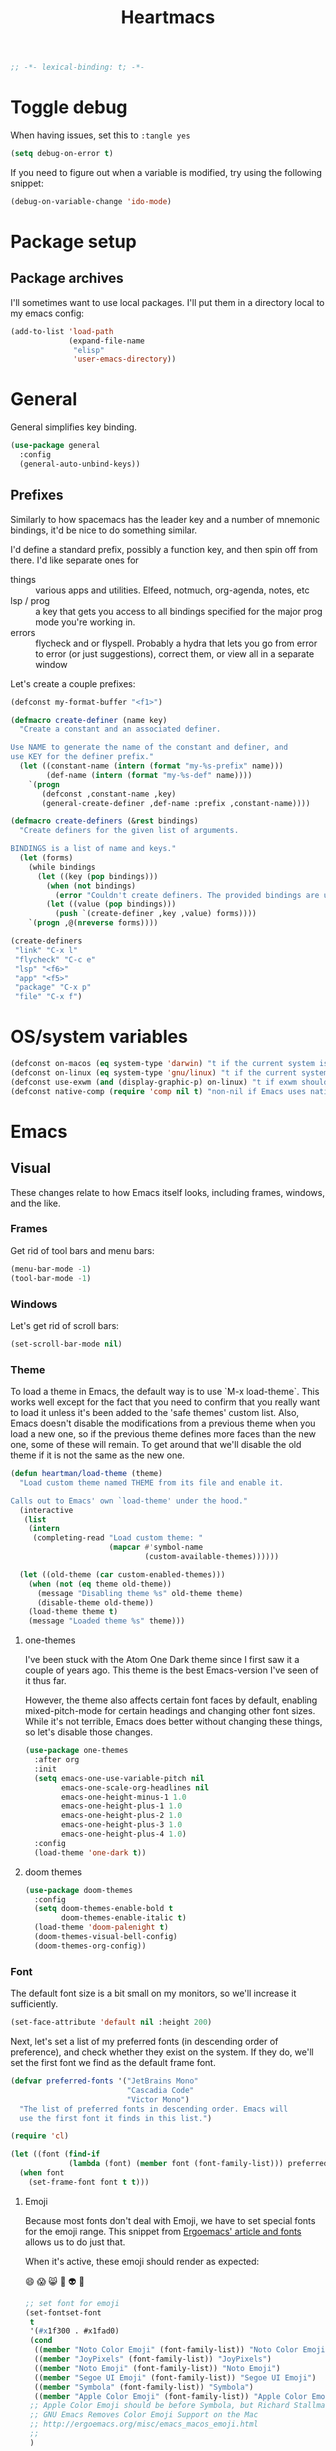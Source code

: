 #+BEGIN_SRC emacs-lisp :comments no :tangle yes
  ;; -*- lexical-binding: t; -*-
#+END_SRC

#+TITLE: Heartmacs
#+PROPERTY: header-args :results silent :tangle yes :comments both :noweb yes
#+PROPERTY: header-args:emacs-lisp+ :lexical t
#+TAGS: keybinding | { os : macos | linux } | GTD
#+todo: TODO(t@) | DONE(d!)


* Toggle debug
:PROPERTIES:
:header-args: :tangle no
:END:

When having issues, set this to ~:tangle yes~
#+BEGIN_SRC emacs-lisp
  (setq debug-on-error t)
#+END_SRC

If you need to figure out when a variable is modified, try using the
following snippet:
#+BEGIN_SRC emacs-lisp
  (debug-on-variable-change 'ido-mode)
#+END_SRC


* Package setup

** Package archives

I'll sometimes want to use local packages. I'll put them in a
directory local to my emacs config:
#+BEGIN_SRC emacs-lisp
  (add-to-list 'load-path
               (expand-file-name
                "elisp"
                'user-emacs-directory))
#+END_SRC

* General
:PROPERTIES:
:REPO:     [[https://github.com/noctuid/general.el][GitHub]]
:END:

General simplifies key binding.
#+BEGIN_SRC emacs-lisp
  (use-package general
    :config
    (general-auto-unbind-keys))
#+END_SRC

** Prefixes
:LOGBOOK:
- State "TODO"       from "TODO"       [2020-12-15 Tue 15:02] \\
  Rewrite this using macros to avoid repetitions.
- State "TODO"       from              [2020-08-14 Fri 21:25]
:END:

Similarly to how spacemacs has the leader key and a number of
mnemonic bindings, it'd be nice to do something similar.

I'd define a standard prefix, possibly a function key, and then spin
off from there. I'd like separate ones for
- things :: various apps and utilities. Elfeed, notmuch, org-agenda,
  notes, etc
- lsp / prog :: a key that gets you access to all bindings specified
  for the major prog mode you're working in.
- errors :: flycheck and or flyspell. Probably a hydra that lets you
  go from error to error (or just suggestions), correct
  them, or view all in a separate window


Let's create a couple prefixes:
#+BEGIN_SRC emacs-lisp
  (defconst my-format-buffer "<f1>")

  (defmacro create-definer (name key)
    "Create a constant and an associated definer.

  Use NAME to generate the name of the constant and definer, and
  use KEY for the definer prefix."
    (let ((constant-name (intern (format "my-%s-prefix" name)))
          (def-name (intern (format "my-%s-def" name))))
      `(progn
         (defconst ,constant-name ,key)
         (general-create-definer ,def-name :prefix ,constant-name))))

  (defmacro create-definers (&rest bindings)
    "Create definers for the given list of arguments.

  BINDINGS is a list of name and keys."
    (let (forms)
      (while bindings
        (let ((key (pop bindings)))
          (when (not bindings)
            (error "Couldn't create definers. The provided bindings are unbalanced"))
          (let ((value (pop bindings)))
            (push `(create-definer ,key ,value) forms))))
      `(progn ,@(nreverse forms))))

  (create-definers
   "link" "C-x l"
   "flycheck" "C-c e"
   "lsp" "<f6>"
   "app" "<f5>"
   "package" "C-x p"
   "file" "C-x f")
#+END_SRC

* OS/system variables

#+BEGIN_SRC emacs-lisp
  (defconst on-macos (eq system-type 'darwin) "t if the current system is a darwin system (running macOS)")
  (defconst on-linux (eq system-type 'gnu/linux) "t if the current system is a linux system")
  (defconst use-exwm (and (display-graphic-p) on-linux) "t if exwm should be activated")
  (defconst native-comp (require 'comp nil t) "non-nil if Emacs uses native compilation")
#+END_SRC

* Emacs

** Visual

These changes relate to how Emacs itself looks, including frames,
windows, and the like.

*** Frames

Get rid of tool bars and menu bars:
#+BEGIN_SRC emacs-lisp
  (menu-bar-mode -1)
  (tool-bar-mode -1)
#+END_SRC

*** Windows

Let's get rid of scroll bars:
#+BEGIN_SRC emacs-lisp
  (set-scroll-bar-mode nil)
#+END_SRC

*** Theme

To load a theme in Emacs, the default way is to use `M-x
load-theme`. This works well except for the fact that you need to
confirm that you really want to load it unless it's been added to
the 'safe themes' custom list. Also, Emacs doesn't disable the
modifications from a previous theme when you load a new one, so if
the previous theme defines more faces than the new one, some of
these will remain. To get around that we'll disable the old theme
if it is not the same as the new one.

#+BEGIN_SRC emacs-lisp
  (defun heartman/load-theme (theme)
    "Load custom theme named THEME from its file and enable it.

  Calls out to Emacs' own `load-theme' under the hood."
    (interactive
     (list
      (intern
       (completing-read "Load custom theme: "
                        (mapcar #'symbol-name
                                (custom-available-themes))))))

    (let ((old-theme (car custom-enabled-themes)))
      (when (not (eq theme old-theme))
        (message "Disabling theme %s" old-theme theme)
        (disable-theme old-theme))
      (load-theme theme t)
      (message "Loaded theme %s" theme)))
#+END_SRC


**** one-themes
:PROPERTIES:
:REPO:     [[https://github.com/balajisivaraman/emacs-one-themes][GitHub]]
:header-args: :tangle no
:END:

I've been stuck with the Atom One Dark theme since I first saw it
a couple of years ago. This theme is the best Emacs-version I've
seen of it thus far.

However, the theme also affects certain font faces by default,
enabling mixed-pitch-mode for certain headings and changing other
font sizes. While it's not terrible, Emacs does better without
changing these things, so let's disable those changes.

#+BEGIN_SRC emacs-lisp
  (use-package one-themes
    :after org
    :init
    (setq emacs-one-use-variable-pitch nil
          emacs-one-scale-org-headlines nil
          emacs-one-height-minus-1 1.0
          emacs-one-height-plus-1 1.0
          emacs-one-height-plus-2 1.0
          emacs-one-height-plus-3 1.0
          emacs-one-height-plus-4 1.0)
    :config
    (load-theme 'one-dark t))

#+END_SRC

**** doom themes
:PROPERTIES:
:REPO:     [[https://github.com/hlissner/emacs-doom-themes][GitHub]]
:END:

#+BEGIN_SRC emacs-lisp
  (use-package doom-themes
    :config
    (setq doom-themes-enable-bold t
          doom-themes-enable-italic t)
    (load-theme 'doom-palenight t)
    (doom-themes-visual-bell-config)
    (doom-themes-org-config))
#+END_SRC



*** Font

The default font size is a bit small on my monitors, so we'll
increase it sufficiently.
#+BEGIN_SRC emacs-lisp
  (set-face-attribute 'default nil :height 200)
#+END_SRC

Next, let's set a list of my preferred fonts (in descending order
of preference), and check whether they exist on the system. If
they do, we'll set the first font we find as the default frame
font.

#+BEGIN_SRC emacs-lisp
  (defvar preferred-fonts '("JetBrains Mono"
                            "Cascadia Code"
                            "Victor Mono")
    "The list of preferred fonts in descending order. Emacs will
    use the first font it finds in this list.")

  (require 'cl)

  (let ((font (find-if
               (lambda (font) (member font (font-family-list))) preferred-fonts)))
    (when font
      (set-frame-font font t t)))
#+END_SRC

**** Emoji

Because most fonts don't deal with Emoji, we have to set special
fonts for the emoji range. This snippet from [[http://ergoemacs.org/emacs/emacs_list_and_set_font.html][Ergoemacs' article
and fonts]] allows us to do just that.

When it's active, these emoji should render as expected:

😄 😱 😸 👸 👽 🙋

#+BEGIN_SRC emacs-lisp
  ;; set font for emoji
  (set-fontset-font
   t
   '(#x1f300 . #x1fad0)
   (cond
    ((member "Noto Color Emoji" (font-family-list)) "Noto Color Emoji")
    ((member "JoyPixels" (font-family-list)) "JoyPixels")
    ((member "Noto Emoji" (font-family-list)) "Noto Emoji")
    ((member "Segoe UI Emoji" (font-family-list)) "Segoe UI Emoji")
    ((member "Symbola" (font-family-list)) "Symbola")
    ((member "Apple Color Emoji" (font-family-list)) "Apple Color Emoji"))
   ;; Apple Color Emoji should be before Symbola, but Richard Stallman disabled it.
   ;; GNU Emacs Removes Color Emoji Support on the Mac
   ;; http://ergoemacs.org/misc/emacs_macos_emoji.html
   ;;
   )
#+END_SRC


** Misc

*** ido mode

Inspired by the [[https://www.masteringemacs.org/article/introduction-to-ido-mode][Introduction to ido mode article]] from Mastering
Emacs, let's enable ido mode everywhere and also enable
flex-matching.
#+begin_src emacs-lisp
  (setq ido-enable-flex-matching t)
#+end_src

We can also use ido-mode for find file at point.
#+BEGIN_SRC emacs-lisp
  (setq ido-use-filename-at-point 'guess)
#+END_SRC

When entering a buffer name that doesn't exist when changing
buffers, let's let ido-mode create a new buffer.
#+BEGIN_SRC emacs-lisp
  (setq ido-create-new-buffer 'always)
#+END_SRC

*** Prompts

Taking another cue from Mastering Emacs ([[https://www.masteringemacs.org/article/disabling-prompts-emacs][Disabling Prompts in
Emacs]]), let's reduce the amount of prompts we come across in
Emacs:
#+BEGIN_SRC emacs-lisp
  (fset 'yes-or-no-p 'y-or-n-p)
  (setq confirm-nonexistent-file-or-buffer nil)
#+END_SRC

We can also disable prompts about killing buffers with live
processes attached.
#+BEGIN_SRC emacs-lisp
  (setq kill-buffer-query-funcions
        (remq 'process-kill-buffer-query-function
              kill-buffer-query-functions))
#+END_SRC

*** subword mode

Subword mode lets you navigate and act on parts of words when they
consist of multiple words put together, separated by capital
letters (as is common in programming), such as "GtkWindow" ("Gtk"
and "Window").

#+BEGIN_SRC emacs-lisp
  (dolist (mode '(prog-mode-hook text-mode-hook))
    (add-hook mode (lambda () (subword-mode 1))))
#+END_SRC

*** Hungry-backspace

Let's set up global hungry backspace keybindings too.

#+BEGIN_SRC emacs-lisp
  (general-def
    "C-c <DEL>" 'c-hungry-delete-backwards
    "C-c C-<DEL>" 'c-hungry-delete-backwards
    "C-c <C-delete>" 'c-hungry-delete-forward
    "C-c <deletechar>" 'c-hungry-delete-forward)
#+END_SRC


*** Startup

Let's get rid of splash screens and startup messages that we don't
need (also from [[https://www.masteringemacs.org/article/disabling-prompts-emacs][Disabling Prompts in Emacs]]):
#+BEGIN_SRC emacs-lisp
  (setq inhibit-startup-message t
        inhibit-startup-echo-area-message t)
#+END_SRC


*** recent files (recentf)                                       :keybinding:

Mickey Petersen suggests using the recent files package in his
[[https://www.masteringemacs.org/article/find-files-faster-recent-files-package][Find Files Faster with the Recent Files Package]], so we'll copy his
suggested configuration here.

#+BEGIN_SRC emacs-lisp
  (require 'recentf)

  (global-set-key (kbd "C-x C-r") 'ido-recentf-open)

  (recentf-mode t)

  (setq recentf-max-saved-items 50)

  (defun ido-recentf-open ()
    "Use `ido-completing-read to \\[find-file] a recent file"
    (interactive)
    (if (find-file (ido-completing-read "Find recent file: " recentf-list))
        (message "Opening file ...")
      (message "Aborting")))
#+END_SRC

*** Quality of life things

Additionally, let's enable a few things that just makes life
better in general:

Electric pair mode is great for automatic insertion of matching
braces. However, it clashes with smartparens, so we'll leave it
out for now.
#+BEGIN_SRC emacs-lisp
  ;; (electric-pair-mode)
#+END_SRC

Further, let's enable line numbers everywhere.
#+BEGIN_SRC emacs-lisp
  (global-display-line-numbers-mode)
#+END_SRC

Make lines wrap visually if they're longer than what can fit in
the window. By default, visual line mode overrides a number of
functions that work on lines, but I find this confusing, so we'll
remove the key overrides it provides.
#+BEGIN_SRC emacs-lisp
  ;; (global-visual-line-mode)
  (general-unbind
    'visual-line-mode-map
    [remap kill-line]
    [remap move-beginning-of-line]
    [remap move-end-of-line])
#+END_SRC

I prefer ending sentences with single spaces (even if I see the
benefits of using two, as recommended by Emacs), so let's also
tell Emacs that it's okay.
#+BEGIN_SRC emacs-lisp
  (setq sentence-end-double-space nil)
#+END_SRC

I also want files to auto-update if they change on disk.
#+begin_src emacs-lisp
  (global-auto-revert-mode)
#+end_src

Trailing whitespace is something I prefer to avoid, so let's
delete that on save.
#+begin_src emacs-lisp
  (add-hook 'before-save-hook 'delete-trailing-whitespace)
#+end_src

For text modes, let's always use auto-fill mode and orgtbl-mode:
#+begin_src emacs-lisp
  (defun my-text-mode-hook ()
    (auto-fill-mode)
    (abbrev-mode))
  (add-hook 'text-mode-hook 'my-text-mode-hook)
#+end_src

**** Removing suspend-frame                                      :keybinding:

To disable suspend-frame (I don't think I've ever meant to
activate it), we'll instead replace it by a message saying it has
been unmapped.
#+BEGIN_SRC emacs-lisp
  (global-set-key [remap suspend-frame]
                  (lambda ()
                    (interactive)
                    (message "This keybinding is disabled (was 'suspend-frame')")))
#+END_SRC

**** Don't pause redisplay on input events

According to [[https://www.masteringemacs.org/article/improving-performance-emacs-display-engine][Improving the performance of Emacs's Display Engine?]]
by Mickey Petersen, Emacs defaults to pausing all display
redrawing on any input. This may have been useful previously, but
is not necessary anymore.
#+BEGIN_SRC emacs-lisp
  (setq redisplay-dont-pause t)
#+END_SRC

**** Silence 'function got redefined' warnings

It seems some packages redefine certain functions defined
elsewhere. This creates noise in the startup messages. Because I
don't mind this at the moment, I'll silence it:
#+BEGIN_SRC emacs-lisp
  (setq ad-redefinition-action 'accept)
#+END_SRC

**** Activate winner-mode

#+BEGIN_SRC emacs-lisp
  (winner-mode)
#+END_SRC

**** Backups

Emacs makes backups by default. I don't want this.

I'll also turn off auto-save and similar files.

These settings are based on the ErgoEmacs articles [[http://ergoemacs.org/emacs/emacs_auto_save.html][Emacs: Auto
Save]] and [[http://ergoemacs.org/emacs/emacs_set_backup_into_a_directory.html][Emacs: Turn Off Backup]].
#+BEGIN_SRC emacs-lisp
  (setq make-backup-files nil
        auto-save-default nil
        create-lockfiles nil)
#+END_SRC

**** TODO Auto-clearing the echo area
:LOGBOOK:
- State "TODO"       from "TODO"       [2020-08-21 Fri 09:41] \\
  Consider whether I actually want this or not.
- State "TODO"       from              [2020-08-17 Mon 19:50]
:END:

Text displayed in the echo area is often helpful, but it stays
around until you do something again. If the output is large
(several lines), then it can often be more of a nuisance.

The variable ~minibuffer-message-clear-timeout~ was introduced in
Emacs 27 ([[https://www.reddit.com/r/emacs/comments/ibi8rj/clear_the_echo_area_after_timeout/g1vtvyq?utm_source=share&utm_medium=web2x][according to this Reddit comment thread]]) and might work
for this, so we'll use that if we can.

#+BEGIN_SRC emacs-lisp
  (if (version< emacs-version "27")
      (run-with-idle-timer 5 t (lambda () (message nil)))
    (setq minibuffer-message-clear-timeout 5))
#+END_SRC

**** Change frame font size

I've got a multi-monitor setup that has a number of different
resolutions and screen sizes. A comfortable font size on one
screen can be too small or too large on another one. As such, I
want a quick and simple way to adjust these on the fly.

#+BEGIN_SRC emacs-lisp
  (defun my-change-frame-font-size ()
    (interactive)
    (set-face-attribute 'default (selected-frame)
                        :height (string-to-number
                                 (read-string "Font height:"))))

  (general-def
    "C-x C-z" 'my-change-frame-font-size)
#+END_SRC

**** Repeat jump to mark

When you want to jump to the previous position in the mark ring,
you can use ~C-u SPC~ . If you want to jump multiple positions,
you must repeat the ~C-u~ press. However, we can make this
unnecessary:

#+BEGIN_SRC emacs-lisp
  (setq set-mark-command-repeat-pop t)

  (defun my-unpop-mark ()
    "Unpop off mark ring. Does nothing if mark ring is empty."
    (interactive)
    (when mark-ring
      (setq mark-ring (cons (copy-marker (mark-marker)) mark-ring))
      (set-marker (mark-marker) (car (last mark-ring)) (current-buffer))
      (when (null (mark t)) (ding))
      (setq mark-ring (nbutlast mark-ring))
      (goto-char (marker-position (car (last mark-ring))))))


  (general-def
    :predicate '(or
                 (eq last-command 'my-unpop-mark)
                 (eq last-command 'pop-to-mark-command))
    "C-M-SPC" 'my-unpop-mark)
#+END_SRC


**** delete-selection-mode

More often than not, when I start typing while I've got an active
region, I want to overwrite what's in the region. The same goes
for when I'm pasting content. By default, Emacs doesn't do this,
but it can easily be enabled:

#+BEGIN_SRC emacs-lisp
  (delete-selection-mode)
#+END_SRC

In case you're using smartparens or other packages that
auto-surround a selection if you input certain delimiters: don't
worry. They'll still work as intended.

**** Switch to previously used window

Emacs doesn't come with an obvious way to cycle between most
recently used windows, but we can create a simple version that
switches to the most previously used window, at least. This is
based on code by github user luciferasm and [[https://github.com/abo-abo/ace-window/issues/125#issuecomment-377354995][was posted in an
issue on ace-window]].

#+BEGIN_SRC emacs-lisp
  (defun my-previous-window ()
    "Switch to the previously active window."
    (interactive)
    (let ((win (get-mru-window t t t)))
      (unless win (error "There is no last window to switch to"))
      (let ((frame (window-frame win)))
        (raise-frame frame)
        (select-frame frame)
        (select-window win))))
#+END_SRC

**** Smarter ~C-a~

When using ~C-a~, I usually want to move to the first
non-whitespace character on the line, even if that is indented.
However, sometimes I want to distinguish between the first
non-whitespace character and column 0. As such, let's write a
function that takes you to indentation first, and to column 0 if
you press it again.

Adapted from [[https://emacsredux.com/blog/2013/05/22/smarter-navigation-to-the-beginning-of-a-line/][this Emacs Redux blog post]], the option to provide an
argument is mostly for compatibility with the original function
it's made to override.

#+BEGIN_SRC emacs-lisp
  (defun my-move-beginning-of-line (arg)
    "Move point back to indentation or beginning of line.

  Move point to the first non-whitespace character on this line. If
  point is already at this character, move to the beginning of the
  line. Lets you toggle between first non-whitespace character and
  the beginning of the line.

  If ARG is not nil or 1, move forward ARG - 1 lines first. If
  point reaches the beginning or end of the buffer, stop there."
    (interactive "^p")

    (when (/= arg 1)
      (let ((line-move-visual nil))
        (forward-line (1- arg))))

    (let ((origin (point)))
      (back-to-indentation)
      (when (= origin (point))
        (move-beginning-of-line 1))))

  (general-def
    [remap move-beginning-of-line] 'my-move-beginning-of-line)
#+END_SRC

**** Enable all commands

By default, Emacs disables a number of commands to stop new users
from accidentally triggering them and doing something they don't
expect. To enable all these commands, we do the following:

#+BEGIN_SRC emacs-lisp
  (setq disabled-command-function nil)
#+END_SRC

**** Open line

By default, the ~open-line~ function doesn't indent the part of
the line that gets put onto the next line. I've always found this
to be unintuitive, so let's fix it with this little function.

#+BEGIN_SRC emacs-lisp
  (defun my-open-line ()
    (interactive)
    (save-excursion
      (newline)
      (indent-for-tab-command)))

  (general-def
    [remap open-line] 'my-open-line)
#+END_SRC

**** Revert buffer

Let's create a function that'll revert a buffer from file:

#+BEGIN_SRC emacs-lisp
  (defun my-revert-buffer ()
    "Revert the current buffer with no confirmation."
    (interactive)
    (revert-buffer :ignore-auto :noconfirm))

  (general-def
    "C-c b r" 'my-revert-buffer)
#+END_SRC

**** RE-builder

As [[https://masteringemacs.org/article/re-builder-interactive-regexp-builder][recommended by Mickey]], let's set the default RE-builder
syntax to be ~string~. Remember that it'll be converted to elisp
if you copy it with ~C-c C-w~.

#+BEGIN_SRC emacs-lisp
  (require 're-builder)
  (setq reb-re-syntax 'string)
#+END_SRC

**** Undo-redo

With Emacs 28.1 comes redo-functionality. Let's bind that to
something useful if it's available.

#+BEGIN_SRC emacs-lisp
  (when (functionp 'undo-redo)
    (general-def
      "M-/" 'undo-redo))
#+END_SRC

**** Unfill region
:LOGBOOK:
- State "TODO"       from              [2021-02-15 Mon 16:03] \\
  Update this to use a prefix argument for acting on the entire buffer?
:END:

I like using auto-fill mode when in Emacs. However, if I want to
copy the content of a buffer into a different application, I'll
often want to get rid of the added newlines. As such, here's a
function to unfill the current region or the current paragraph if
there is no region. With a prefix arg, unfill the whole buffer.

#+BEGIN_SRC emacs-lisp
  (defun unfill-paragraph (&optional region operate-on-whole-buffer)
    "Unfill the current paragraph or the region if it is active.

  With a prefix argument, unfill the whole buffer."
    (interactive (progn (barf-if-buffer-read-only) (list t current-prefix-arg)))
    (let ((fill-column (point-max))
          (emacs-lisp-docstring-fill-column t))
      (if operate-on-whole-buffer
          (fill-region (buffer-end -1) (buffer-end 1))
        (fill-paragraph nil region))))

  (general-def
    "M-Q" 'unfill-paragraph)
#+END_SRC

**** Dired config

We can configure dired to behave a little more intuitively than
it does by default.

#+BEGIN_SRC emacs-lisp
  (setq dired-isearch-filenames t
        dired-listing-switches "-lah")
#+END_SRC

**** Display battery in mode line

#+BEGIN_SRC emacs-lisp
  (display-battery-mode)
#+END_SRC

**** Delete current file
:LOGBOOK:
- State "DONE"       from "TODO"       [2021-03-12 Fri 09:12]
- State "TODO"       from              [2021-03-12 Fri 08:59] \\
  With a prefix arg, kill the current buffer too.
:END:

For when you want to delete the current file:

#+BEGIN_SRC emacs-lisp
  (defun heartman/delete-current-file (keep-buffer)
    "Delete the current file and kill the buffer.

  When KEEP-BUFFER is non-nil, keep the current buffer."
    (interactive "P")
    (let ((file (buffer-file-name)))
      (if (and file (f-file-p file))
          (progn
            (delete-file file)
            (unless keep-buffer
              (my-kill-current-buffer))
            (message "Deleted %s" file))
        (user-error "This is not a file and cannot be deleted"))))
#+END_SRC

**** Alt completing read

This alternate completing read function is inspired by [[http://www.howardism.org/Technical/Emacs/alt-completing-read.html][this blog
post]] on creating a completing read function that accepts an
association list of items.

#+BEGIN_SRC emacs-lisp
  (defun heartman/completing-read-map (prompt collection &optional predicate require-match initial-input hist def inherit-input-method)
    "Call completing read using PROMPT and COLLECTION (alist or hash table).

  A wrapper around the `completing-read' function that assums the collection is either an alist or a hash table, and returns the _value_ of the choice instead of the selected choice (the key)."
    (cl-flet ((assoc-list-p (obj) (and (listp obj) (consp (car obj)))))
      (let* ((choice
              (completing-read prompt collection predicate require-match initial-input hist def inherit-input-method))
             (results (cond
                       ((hash-table-p collection) (gethash choice collection))
                       ((assoc-list-p collection) (alist-get choice collection def nil 'equal))
                       (t choice))))
        (if (listp results) (first results) results))))
#+END_SRC

*** Switch to window

When switching windows, it's sometimes easier to switch by name
than by navigating one window/frame at a time. This function
displays the list of the buffers displayed in the current windows
and allows you to switch to a window based on the buffer it
contains.

#+BEGIN_SRC emacs-lisp
  (defun heartman/select-window (window)
    "Switch to a window containing a buffer by the name of NAME.

  If multiple windows contain buffers with the same name, which one
  is chosen is not guaranteed."
    (interactive
     (list
      (heartman/completing-read-map "Switch to window: "
                                    (mapcar (lambda (w) `(,(buffer-name (window-buffer w)) . ,w))
                                            (window-list-1 nil nil 'visible)))))
    (select-window window))
#+END_SRC

*** show-matching-buffers

I'd like a function to open all buffers that match a certain regex.
This is most relevant when it comes to EXWM buffers, such as Firefox
or Alacritty.

In short, here's what I'd like to happen.
1. The user triggers the function and is prompted by a list of
   open buffers (similar to ~switch-to-buffer~)
2. As they type in, the list filters down, only showing the buffers
   that match the regex
3. When the user confirms their selection, all buffers that are
   currently displayed should be opened in the current frame. The
   first one should replace the buffer in the current window. For
   the remaining buffers: new windows should be created. If
   necessary: balance the windows to create more space.

   Optionally, make this function replace all windows in the
   current frame. That would probably make it easier.

   #+BEGIN_SRC emacs-lisp
     (defun heartman/split-largest-window ()
       "Split the largest window in the current frame.

     Splits the window along it's longest axis (bottom or right)."
       (interactive)
       (cl-flet ((split-window-f (window width height)
                                 (let ((side (if (> height width)
                                                 'below
                                               'right)))
                                   (split-window window nil side t)))

                 (create-window-plist (w) (let* ((height (window-pixel-height w))
                                                 (width (window-pixel-width w))
                                                 (area (* height width)))
                                            `(window ,w height ,height width ,width area ,area))))
         (require 'seq)
         (let* ((windows (mapcar #'create-window-plist (window-list)))
                (largest-window (seq-reduce (lambda (largest next)
                                              (message "largest: %s next %s" largest next)
                                              (if (> (plist-get next 'area) (plist-get largest 'area))
                                                  next
                                                largest)) (cdr windows)
                                                (car windows))))
           (split-window-f
            (plist-get largest-window 'window)
            (plist-get largest-window 'width)
            (plist-get largest-window 'height))
           (balance-windows))))
   #+END_SRC


#+BEGIN_SRC emacs-lisp
  (defun heartman/show-matching-buffers (buffers)
    "Show all buffers matching a given regex."
    (interactive
     (list
      (let* ((buffers (mapcar (lambda (b) `(,(buffer-name b) . ,b)) (buffer-list)))
             (buffer-names (mapcar 'car buffers))
             (regexes
              (completing-read-multiple "Buffers matching: " buffer-names)))
        ;; return buffers that match at least one of the regexes
        (message "buffers are %s " buffers)
        (mapcar (lambda (name) (alist-get name buffers))
                (seq-filter
                 (lambda (buffer) t) buffer-names)))))
    (message "The buffers are %s" buffers))
#+END_SRC


*** Scroll distance
:LOGBOOK:
- State "DONE"       from "TODO"       [2020-12-15 Tue 10:19]
- State "TODO"       from              [2020-12-14 Mon 16:24] \\
  Update this to instead advise the scroll functions by setting the
  number of lines that they should leave to be half the selected
  window's height.

  Advice isn't always recommended, but I think (hope) it should be fine in this
  case, and it would also give me a chance to try and understand how
  advice works.
:END:

By default, emacs scrolls a whole screen at a time. I'd rather it
scrolled half a screen as that makes it easier to keep your
context. As such, let's write a function for that and overwrite
the emacs scroll bindings.

#+BEGIN_SRC emacs-lisp
  (defun half-height (window)
    "Return half the height of WINDOW."
    (max 1 (/  (1- (window-height window)) 2)))

  (defun half-screen (window f &optional lines?)
    "Apply LINES? or half the height of WINDOW to F."
    (let ((lines (or lines? (half-height window))))
      (apply f (list lines))))


  (defun half-screen-other-window (f &optional lines)
    "Apply LINES or half the height of the scrolled window to F."
    (half-screen (other-window-for-scrolling) f lines))

  (defun half-screen-current-window (f &optional lines)
    "Apply LINES or half the height of the scrolled window to F."
    (half-screen (selected-window) f lines))

  (dolist (f '(scroll-down-command scroll-up-command))
    (advice-add f :around #'half-screen-current-window))

  (dolist (f '(scroll-other-window scroll-other-window-down))
    (advice-add f :around #'half-screen-other-window))
#+END_SRC


*** Package management

The below recipe repo update function is copied from [[https://github.com/raxod502/straight.el/pull/576][this PR to
straight.el]]. It should make it into master eventually.

#+BEGIN_SRC emacs-lisp

  (defun my-straight-pull-recipe-repositories (&optional sources)
    "Update recipe repository SOURCES.
  When called with `\\[universal-argument]', prompt for SOURCES.
  If SOURCES is nil, update sources in `straight-recipe-repositories'."
    (interactive (list (if (equal current-prefix-arg '(4))
                           (completing-read-multiple
                            "Recipe Repositories (empty to select all): "
                            straight-recipe-repositories nil 'require-match)
                         straight-recipe-repositories)))
    (dolist (source (delete-dups
                     (mapcar (lambda (src) (if (stringp src) (intern src) src))
                             (or sources straight-recipe-repositories))))
      (unless (member source straight-recipe-repositories)
        (user-error
         (concat "Unregistered recipe repository: \"%S\". "
                 "Register recipe source with straight-use-recipes")
         source))
      (straight-pull-package-and-deps (symbol-name source) 'upstream)))


  (my-package-def
    "U" 'straight-pull-all
    "u" 'my-straight-pull-recipe-repositories
    "r" 'my-straight-pull-recipe-repositories
    "i" 'straight-use-package)
#+END_SRC


*** column-number-mode

To see what the current column number is, activate
column-number-mode:
#+BEGIN_SRC emacs-lisp
  (column-number-mode)
#+END_SRC


*** Copy current file path

#+BEGIN_SRC emacs-lisp
  (defun xah-copy-file-path (&optional @dir-path-only-p)
    "Copy the current buffer's file path or dired path to `kill-ring'.

    Result is full path.
    If `universal-argument' is called first, copy only the dir path.

    If in dired, copy the file/dir cursor is on, or marked files.

    If a buffer is not file and not dired, copy value of
    `default-directory' (which is usually the “current” dir when
    that buffer was created)

    URL `http://ergoemacs.org/emacs/emacs_copy_file_path.html'
    Version 2017-09-01"
    (interactive "P")
    (let (($fpath
           (if (string-equal major-mode 'dired-mode)
               (progn
                 (let (($result (mapconcat 'identity (dired-get-marked-files) "\n")))
                   (if (equal (length $result) 0)
                       (progn default-directory )
                     (progn $result))))
             (if (buffer-file-name)
                 (buffer-file-name)
               (expand-file-name default-directory)))))
      (kill-new
       (if @dir-path-only-p
           (progn
             (message "Directory path copied: 「%s」" (file-name-directory $fpath))
             (file-name-directory $fpath))
         (progn
           (message "File path copied: 「%s」" $fpath)
           $fpath )))))

  (my-file-def
    "c" 'xah-copy-file-path)
#+END_SRC


*** Join lines

In Vim, you can easily join the next line onto the current by
pressing ~J~. I often want something like this in Emacs, so let's
create a similar version:
#+BEGIN_SRC emacs-lisp
  (defun my-join-next-line ()
    "Join the next line onto the current line."
    (interactive)
    (save-excursion
      (next-logical-line)
      (join-line)))

  (defun my-join-line ()
    "Join the previous line, but keep point's position."
    (interactive)
    (save-excursion
      (join-line)))

  (general-def
    "C-S-j" 'my-join-next-line
    "C-S-k" 'my-join-line)
#+END_SRC


*** browser / opening urls                                               :os:

Without setting a browser, it seems that links don't open (at
least not on Linux). Let's set it to Firefox:
#+BEGIN_SRC emacs-lisp
  (setq browse-url-browser-function
        (if on-macos
            'browse-url-default-macosx-browser
          'browse-url-firefox))
#+END_SRC

*** Garbage collection

Inspired by the [[https://github.com/lewang/flx][flx's readme]], we can increase the GC threshold
significantly from the default. In addition to when using flx,
this might also come in handy in other situations.
#+BEGIN_SRC emacs-lisp
  (setq gc-cons-threshold 20000000)
#+END_SRC

*** subprocess throughput

This section increases the throughput available to subprocesses.
This value was hardcoded before Emacs 27, so we first want to
check whether the variable is bound or not. If it is, increase it.

#+BEGIN_SRC emacs-lisp
  (when (boundp 'read-process-output-max)
    (setq read-process-output-max (* 1024 1024 3)))
#+END_SRC

*** OS-specifics                                                         :os:

Because I use Emacs with multiple operating systems, I want to make transitioning between the systems as easy as possible.

**** macOS                                                            :macos:
:PROPERTIES:
:header-args: :tangle no
:END:
:LOGBOOK:
- State "TODO"       from              [2020-08-13 Thu 17:56]
:END:

#+begin_src emacs-lisp :tangle yes :noweb yes
  (when on-macos
    <<resize>>
    <<macos-exec-path>>
    <<macos-env-path>>
    <<macos-key-config>>
    <<macos-server-start>>)
#+end_src

***** Resizing

Using Amethyst as a window manager on macOS, the Emacs frame will
often not expand to take up the whole allotted space, leaving a
gap between itself and the edge of the screen or other
applications. To fix this, make frames resize pixelwise:
#+name: resize
#+begin_src emacs-lisp
  (setq frame-resize-pixelwise t)
#+end_src

***** $PATH and ~exec-path~

Dealing with path variables can be tricky. Because I use
#+name: macos-exec-path
#+BEGIN_SRC emacs-lisp
  (setq exec-path (append exec-path '("/Library/Frameworks/Mono.framework/Commands"
                                      "/usr/local/bin"
                                      "/usr/local/share/dotnet"
                                      "~/.dotnet/tools"
                                      "/run/current-system/sw/bin")))
#+END_SRC

Additionally, to avoid having to set this manually for programs
that use the "PATH" variable (and because it seems to not get
set correctly), we'll manually add a couple directories to
~$PATH~:

#+name: macos-env-path
#+BEGIN_SRC emacs-lisp
  (setenv "PATH" (concat "/run/current-system/sw/bin:/usr/local/bin:" (getenv "PATH")))
#+END_SRC

***** Key switching

On macOS, I want the CMD key to act as Meta, and the Alt key as
super, because this works better with their location on the
keyboard and their corresponding keys on Linux.
#+name: macos-key-config
#+BEGIN_SRC emacs-lisp
  (setq mac-option-modifier nil
        mac-command-modifier 'meta)
#+END_SRC

***** Starting the server

On macOS, let's have Emacs start a server for emacsclient
windows.

#+name: macos-server-start
#+BEGIN_SRC emacs-lisp
  (server-start)
#+END_SRC

*** Window functions
:LOGBOOK:
- State "TODO"       from              [2020-08-13 Thu 20:16]
:END:

One of the things I really like about Spacemacs is that the key
for maximizing a window if there are other windows in the frame is
also the key for bringing the other windows back if the current
window is the only one.

Turns out that function is based on [[https://gist.github.com/mads-hartmann/3402786][this gist]], which we can
casually copy here.
#+BEGIN_SRC emacs-lisp
  (defun my-maximize-or-undo-window ()
    "If there are multiple windows in the frame, maximize the
    current one. If there is only one window in the current frame,
    revert to the previous multi-window configuration."
    (interactive)
    (save-excursion
      (if (and (= 1 (count-windows))
               (assoc ?_ register-alist))
          (jump-to-register ?_)
        (progn
          (window-configuration-to-register ?_)
          (delete-other-windows)))))
#+END_SRC

Further, I'd love to be able to maximize windows vertically or
horizontally. Again, this is functionality Spacemacs has, so let's
go from there.

And if we can maximize horizontally and vertically, why not make
it more fine-grained? What if you only want to expand in one
direction?

And finally: what if you just want to 'eat' the next window in a
given direction? Yeah, we can do all of them.

First, let's define functionality to delete windows in a direction
until there's nothing left to delete.
#+BEGIN_SRC emacs-lisp
  (defun delete-until-end (move)
    (while (condition-case nil (funcall move) (error nil))
      (delete-window)))
#+END_SRC

Now, let's implement this for the four directions. NOTE: I'm sure
this can be done in a fancier, metaprogramming-like way. Please,
/do/ @ me!
#+BEGIN_SRC emacs-lisp
  (defun delete-windows-to-the-left ()
    "Delete all windows to the left of the current one"
    (interactive)
    (delete-until-end 'windmove-left))

  (defun delete-windows-to-the-right ()
    "Delete all windows to the right of the current one"
    (interactive)
    (delete-until-end 'windmove-right))

  (defun delete-windows-above ()
    "Delete all windows above the current one"
    (interactive)
    (delete-until-end 'windmove-up))

  (defun delete-windows-below ()
    "Delete all windows below the current one"
    (interactive)
    (delete-until-end 'windmove-down))
#+END_SRC

Now horizontal and vertical are just extensions of what we've got
above:
#+BEGIN_SRC emacs-lisp
  (defun maximize-window-horizontally ()
    (interactive)
    (save-excursion
      (delete-windows-to-the-left)
      (delete-windows-to-the-right)))

  (defun maximize-window-vertically ()
    (interactive)
    (save-excursion
      (delete-windows-above)
      (delete-windows-below)))
#+END_SRC

Swell! That only leaves eating the next window in one direction.
Again, let's define the base function and then one-line
implementations! Or ... before we got too ahead of ourselves,
let's think about how Emacs works with windows.

If you delete a window, another window will take its place so that
we don't get an empty hole in the frame. However, from what I've
gathered, Emacs follows a few simple rules when deciding which
window will grow to take the newly opened space.

- If there is only one window left, grow this one.
- If there are multiple candidates that could fill the void,
  always pick the candidate to the left or above. In other words:
  windows only grow downwards and to the right.

  #+BEGIN_EXAMPLE
    +--------+
    |  |  |  |
    |  |  |x | <- if we delete the window to the left
    |  |  |  |
    +--------+



    +--------+
    |     |  |
    |     |x | <- this is what we'll get
    |     |  |
    +--------+
  #+END_EXAMPLE

  This last point is quite important. It means that if you want to
  grow a window up or to the left: that's not as easy as you might
  have thought. Further: you can't just swap the buffers and delete
  to the right either, because that wouldn't always work.

  As an example, say you have this setup, where ~x~ is your current window.
  #+BEGIN_EXAMPLE
    +----+----+
    |    |    |
    |    |----|
    |    | x  |
    +----+----+
  #+END_EXAMPLE

  If you want to simply expand one window to the left (into the tall
  window), you'd expect to end up with a horizontally split screen.
  But if we swap the two windows first and expand to the right,
  we'll get a horizontal split instead.
  #+BEGIN_EXAMPLE
    +---------+                                        +---------+
    |         |                                        |    |    |
    |---------| <- we want this, but we'll get this -> |    |    |
    |         |                                        |    |    |
    +---------+                                        +---------+
  #+END_EXAMPLE

  However, it is doable. Here's how (using left as the direction,
  but it works for up too).

  1. First move to the left window.
  2. Before deleting it, get the width (height) of the window using
     ~window-total-width~ (~window-total-height~).
  3. After the window has been deleted, try and move to the left
     again. If you can't, that means there was no third window to
     the left that could have taken your place. If you /can/,
     however: Move into that window and ~shrink-window-horizontally~
     (~shrink-window~) by the width (height) of the window that we
     deleted.
  4. Then, move back into the window we started from.

     #+BEGIN_SRC emacs-lisp
       (defun delete-window-direction (move)
         "Delete a window in the specified direction and return to where
         you were. If there are no more windows in said direction, don't
         do anything."
         (save-excursion
           (if (condition-case nil (funcall move) (error nil))
               (delete-window)
             (message "No window to delete in that direction."))))

       (defun delete-window-left-or-up (move move-back get-dimenson shrink)
         (save-excursion
           (if (condition-case nil (funcall move) (error nil))
               (let ((delta (funcall get-dimenson)))
                 (delete-window)
                 (when (condition-case nil (funcall move) (error nil))
                   (funcall shrink delta)
                   (funcall move-back)))
             (message "No window to delete in that direction."))))

       (defun delete-window-up ()
         (interactive)
         (delete-window-left-or-up
          'windmove-up
          'windmove-down
          'window-total-height
          'shrink-window))

       (defun delete-window-left ()
         (interactive)
         (delete-window-left-or-up
          'windmove-left
          'windmove-right
          'window-total-width
          'shrink-window-horizontally))

       (defun delete-window-right ()
         (interactive)
         (delete-window-direction 'windmove-right))

       (defun delete-window-down ()
         (interactive)
         (delete-window-direction 'windmove-down))
     #+END_SRC



**** Splitting

When splitting a window, I generally always want to focus in the
new window, so let's define some functions for this and bind
them.
#+BEGIN_SRC emacs-lisp
  (defun split-window-right-and-focus ()
    (interactive)
    (split-window-right)
    (windmove-right))

  (defun split-window-below-and-focus ()
    (interactive)
    (split-window-below)
    (windmove-down))

  (global-set-key (kbd "C-x |") 'split-window-right-and-focus)
  (global-set-key (kbd "C-x -") 'split-window-below-and-focus)
  (global-set-key (kbd "C-x _") 'split-window-below-and-focus)
#+END_SRC

*** Buffer functions

#+BEGIN_SRC emacs-lisp
  (defun my-kill-current-buffer ()
    "Kill the currently active buffer."
    (interactive)
    (kill-buffer))
#+END_SRC


*** Rename current file

Based on [[https://stackoverflow.com/a/25212377][this Stack Overflow answer]].
#+BEGIN_SRC emacs-lisp
  (defun rename-current-buffer-file ()
    "Renames current buffer and file it is visiting."
    (interactive)
    (let* ((name (buffer-name))
           (filename (buffer-file-name))
           (basename (file-name-nondirectory filename)))
      (if (not (and filename (file-exists-p filename)))
          (error "Buffer '%s' is not visiting a file!" name)
        (let ((new-name (read-file-name "New name: " (file-name-directory filename) basename nil basename)))
          (if (get-buffer new-name)
              (error "A buffer named '%s' already exists!" new-name)
            (rename-file filename new-name 1)
            (rename-buffer new-name)
            (set-visited-file-name new-name)
            (set-buffer-modified-p nil)
            (message "File '%s' successfully renamed to '%s'"
                     name (file-name-nondirectory new-name)))))))

  (general-def
    "C-x C-j" 'rename-current-buffer-file)
#+END_SRC

*** Clear default scratch buffer message

To have the scratch buffer be empty by default, we can set the
~initial-scratch-message~ variable:

#+BEGIN_SRC emacs-lisp
  (setq initial-scratch-message nil)
#+END_SRC

*** Project management

#+BEGIN_SRC emacs-lisp
  (defun my-project-paths ()
    "Get the currently existing top-level project paths"
    (seq-filter 'file-directory-p '("~/projects"
                                    "~/projects/work"
                                    "~/projects/personal")))
#+END_SRC


** Custom file

To avoid getting customizations stuck into my init.el, I want to
use a separate customization file.

#+BEGIN_SRC emacs-lisp
  (setq custom-file (expand-file-name "custom.el" user-emacs-directory))
  (load custom-file)
#+END_SRC

** Calendar

The emacs calendar uses Sunday as the first day of the week by
default, but I prefer weeks starting on Mondays.
#+BEGIN_SRC emacs-lisp
  (setq calendar-week-start-day 1)
#+END_SRC

* Ivy                                                            :keybinding:

Following the [[https://oremacs.com/swiper/][Ivy Documentation]], let's install Ivy (and Counsel and
Swiper) using counsel. We'll also add Ivy's ~swiper-isearch~ and
~counsel-yank-pop~.

For searches, I also prefer using a fuzzier regex pattern than the
default, so this is set up by assigning ~ivy--regex-fuzzy~.

By default, ~ivy-initial-inputs-alist~ instructs most ivy-functions
to put a ~^~ at the start of the search. While this can be useful
sometimes, I prefer to insert one myself when I need it.

#+BEGIN_SRC emacs-lisp
  (use-package counsel
    :demand t
    :disabled
    :config
    (ivy-mode 1)
    (setq ivy-use-virtual-buffers t
          ivy-count-format "(%d/%d)"
          ivy-re-builders-alist '((swiper-isearch . ivy--regex-plus)
                                  (ivy-switch-buffer . ivy--regex-plus)
                                  (t . ivy--regex-fuzzy))
          ivy-wrap t
          ivy-initial-inputs-alist nil)
    :general
    ("C-S-s" 'swiper-isearch
     "C-M-y" 'counsel-yank-pop
     [remap execute-extended-command] 'counsel-M-x
     [remap describe-variable] 'counsel-describe-variable
     [remap describe-function] 'counsel-describe-function))
#+END_SRC

** ivy-rich

Ivy-rich is a package that extends Ivy by formatting the output and
adding more information.

#+BEGIN_SRC emacs-lisp
  (use-package ivy-rich
    :init
    :disabled
    (setcdr (assq t ivy-format-functions-alist) #'ivy-format-function-line)
    :config (ivy-rich-mode 1))
#+END_SRC

** TODO ivy-posframe
:LOGBOOK:
- State "TODO"       from              [2020-12-10 Thu 11:39] \\
  This might need some more tweaking.
:END:

Ivy-posframe is a package that allows you to change where ivy
dialogs show up. This setup is based on [[https://www.reddit.com/r/emacs/comments/ehjcu2/screenshot_polishing_my_emacs_who_said_an_old/fcmbozm?utm_source=share&utm_medium=web2x&context=3][this Reddit thread config]].

#+BEGIN_SRC emacs-lisp
  (use-package ivy-posframe
    :when (not on-macos)
    :after ivy-rich
    :disabled
    :preface
    (defun ivy-rich-switch-buffer-icon (candidate)
      (with-current-buffer
          (get-buffer candidate)
        (all-the-icons-icon-for-mode major-mode)))
    :init
    (setq ivy-rich-display-transformers-list ; max column width sum = (ivy-posframe-width - 1)
          '(ivy-switch-buffer
            (:columns
             ((ivy-rich-switch-buffer-icon (:width 2))
              (ivy-rich-candidate (:width 35))
              (ivy-rich-switch-buffer-project (:width 15 :face success))
              (ivy-rich-switch-buffer-major-mode (:width 13 :face warning)))
             :predicate
             #'(lambda (cand) (get-buffer cand)))
            counsel-M-x
            (:columns
             ((counsel-M-x-transformer (:width 35))
              (ivy-rich-counsel-function-docstring (:width 34 :face font-lock-doc-face))))
            counsel-describe-function
            (:columns
             ((counsel-describe-function-transformer (:width 35))
              (ivy-rich-counsel-function-docstring (:width 34 :face font-lock-doc-face))))
            counsel-describe-variable
            (:columns
             ((counsel-describe-variable-transformer (:width 35))
              (ivy-rich-counsel-variable-docstring (:width 34 :face font-lock-doc-face))))
            package-install
            (:columns
             ((ivy-rich-candidate (:width 25))
              (ivy-rich-package-version (:width 12 :face font-lock-comment-face))
              (ivy-rich-package-archive-summary (:width 7 :face font-lock-builtin-face))
              (ivy-rich-package-install-summary (:width 23 :face font-lock-doc-face))))))

    :config
    (setq ivy-posframe-display-functions-alist '((t . ivy-posframe-display-at-frame-top-center)))

    (defun my-ivy-posframe-get-size ()
      "Set the ivy-posframe size according to the current frame."
      (let* ((height (or ivy-posframe-height (or ivy-height 10)))
             (min-height (min height (+ 1 (length ivy--old-cands))))
             (width (min (or ivy-posframe-width 200) (round (* .75 (frame-width))))))
        (list :height height :width width :min-height min-height :min-width width)))

    (setq ivy-posframe-size-function 'my-ivy-posframe-get-size)


    (ivy-posframe-mode 1))
#+END_SRC

* Flycheck

Let's activate flycheck mode pretty much everywhere. Also, let's
change the prefix to something that's easier to remember (type) than
~C-c !~.
#+BEGIN_SRC emacs-lisp
  (use-package flycheck
    :config (global-flycheck-mode)
    (define-key flycheck-mode-map flycheck-keymap-prefix nil)
    (setq flycheck-keymap-prefix (kbd my-flycheck-prefix))
    (define-key flycheck-mode-map flycheck-keymap-prefix
      flycheck-command-map)
    )
#+END_SRC

* TODO Company                                                   :keybinding:
:PROPERTIES:
:REPO:     [[https://github.com/company-mode/company-mode][GitHub]]
:END:

TODO: We need to set this up properly. In addition to wanting to use
tab-n-go, I also want to be able to use TAB to expand completions
with function arguments (like Rust Analyzer).

In addition to the basic company-mode configuration, I also use
[[https://github.com/company-mode/company-mode/blob/master/company-tng.el][company-tng]] to get YCMD-like behavior. This requires a little extra
bit of configuration to get set up.

#+BEGIN_SRC emacs-lisp
  (defun my-configure-tng ()
    "Taken and adapted from company-tng.el."
    (setq company-require-match nil)
    (setq company-frontends '(company-tng-frontend
                              company-pseudo-tooltip-frontend
                              company-echo-metadata-frontend))
    ;; (setq company-clang-insert-arguments nil
    ;;       company-semantic-insert-arguments nil
    ;;       company-rtags-insert-arguments nil
    ;;       lsp-enable-snippet nil)
    ;; (advice-add #'eglot--snippet-expansion-fn :override #'ignore)
    (let ((keymap company-active-map))
      (define-key keymap [return] nil)
      (define-key keymap (kbd "RET") nil)))

  (defun my-company-complete-selection-or-first ()
    "Complete the selection if there is one. Otherwise, complete the first item."
    (interactive)
    (when (not company-selection)
      (company-select-first))
    (company-complete-selection))

  (use-package company
    :general
    (company-active-map
     "C-<f5>" 'my-company-complete-selection-or-first)
    (general-unbind
      company-active-map
      [tab]
      "TAB")
    (company-mode-map
     "C-<f5>" 'company-complete)
    :hook
    (company-mode . company-tng-mode)
    (company-mode . my-configure-tng)
    :init
    (setq company-tng-auto-configure nil)
    (global-company-mode)
    :config
    (setq company-idle-delay 0.2
          company-selection-wrap-around t
          company-show-numbers t))
#+END_SRC

To make completions a bit smoother, I use [[https://github.com/PythonNut/company-flx][company-flx]] to allow for
fuzzy matching when company uses the company-capf backend. I'll also
add ~fuzzy~ to the list of completion styles.

#+BEGIN_SRC emacs-lisp
  (use-package company-flx
    :after company
    :config
    (company-flx-mode 1)
    (add-to-list 'completion-styles 'fuzzy))
#+END_SRC

** Company-box
:PROPERTIES:
:REPO:     https://github.com/sebastiencs/company-box
:END:

#+BEGIN_SRC emacs-lisp
  (use-package company-box
    :hook
    (company-mode . company-box-mode))
#+END_SRC

** Company-posframe
:PROPERTIES:
:REPO:     https://github.com/tumashu/company-posframe
:END:

When using varying font sizes within a buffer, this can make the
company completion dropdown misaligned (with itself, even). Using
the [[https://github.com/tumashu/company-posframe][company-posframe package]] appears to fix this by putting
completions in a separate frame.

This should not be used with ~company-box~ as they both modify
company's options.

#+BEGIN_SRC emacs-lisp :tangle no
  (use-package company-posframe
    :after company
    :unless on-macos
    :config (company-posframe-mode 1))
#+END_SRC


* Magit                                                          :keybinding:

Because it's simply one of the best git experiences out there, of
course I want to enable and use Magit:
#+BEGIN_SRC emacs-lisp
  (use-package magit
    :demand t
    :config
    (defun magit-status-dotfiles ()
      "Switch to status buffer for dotfiles."
      (interactive)
      (magit-status "~/dotfiles"))
    :bind (("C-x g" . magit-status)
           ("C-x M-g" . magit-dispatch)))
#+END_SRC

Additionally, to smooth out the workflow with GitHub and GitLab,
let's also use Forge.

#+BEGIN_SRC emacs-lisp
  (use-package forge
    :after magit
    :when (require 'emacsql nil t)
    :bind (:map magit-mode-map
                ("C-c M-w" . forge-copy-url-at-point-as-kill)))
#+END_SRC

* Git-modes
:PROPERTIES:
:REPO:     [[https://github.com/magit/git-modes][GitHub]]
:END:

In addition to just Magit, Magit also has modes for git config,
ignore, and attributes files.

#+BEGIN_SRC emacs-lisp
  (use-package gitattributes-mode)

  (use-package gitconfig-mode)

  (use-package gitignore-mode
    :mode "\\.dockerignore\\'")
#+END_SRC

* Git-timemachine
:PROPERTIES:
:REPO:     [[https://github.com/emacsmirror/git-timemachine][GitHub]]
:END:

Git-timemachine offers a way to browse all revisions of a file.

#+BEGIN_SRC emacs-lisp
  (use-package git-timemachine)
#+END_SRC


* Rainbow delimiters

Rainbow delimiters make it much easier to read a lot of code, so
let's set them up.
#+BEGIN_SRC emacs-lisp
  (use-package rainbow-delimiters
    :hook (prog-mode . rainbow-delimiters-mode))
#+END_SRC

* which-key                                                      :keybinding:
:PROPERTIES:
:REPO:     [[https://github.com/justbur/emacs-which-key/][GitHub]]
:END:

which-key shows you a pop-up when you're in the middle of typing key
combinations. If you forget what the exact combination is, this can
be a useful guide.

Because I generally don't want which-key to pop up and disturb the
current frame, I'd like it only to trigger manually. The recommended
way of doing this is by increasing the initial idle delay.

#+BEGIN_SRC emacs-lisp
  (use-package which-key
    :config
    (which-key-mode)
    (setq which-key-show-early-on-C-h t)
    (setq which-key-idle-delay 10000)
    (setq which-key-idle-secondary-delay 0.05))
#+END_SRC

* LSP mode                                                       :keybinding:
:PROPERTIES:
:REPO:     [[https://github.com/emacs-lsp/lsp-mode][GitHub]]
:END:
:LOGBOOK:
- State "TODO"       from              [2020-08-11 Tue 20:06]
:END:

For performance tips see [[https://emacs-lsp.github.io/lsp-mode/page/performance/][the performance page for more details]].

This setup is nearly identical to the recommended approach in their
[[https://emacs-lsp.github.io/lsp-mode/page/installation/][installation instructions]], with some minor tweaks.

#+BEGIN_SRC emacs-lisp
  (setq lsp-keymap-prefix my-lsp-prefix)

  (use-package lsp-mode
    :hook
    ((lsp-mode . lsp-enable-which-key-integration))
    :general
    (lsp-mode-map
     :start-maps t
     my-format-buffer 'lsp-format-buffer)
    (my-lsp-def
      :start-maps t
      my-lsp-prefix 'lsp)
    :commands lsp)
  (use-package lsp-ui :commands lsp-ui-mode
    :general
    (:keymaps 'lsp-ui-mode-map
              [remap xref-find-definitions]#'lsp-ui-peek-find-definitions
              [remap xref-find-references]#'lsp-ui-peek-find-references)
    :config
    (when on-macos
      (setq lsp-ui-doc-use-childframe nil))
    (setq lsp-ui-doc-position 'bottom)
    )

  (use-package lsp-ivy :commands lsp-ivy-workspace-symbol
    :general
    :disabled
    (my-lsp-def
      :keymaps 'lsp-mode-map
      "w s" 'lsp-ivy-workspace-symbol))

  (use-package lsp-treemacs :commands lsp-treemacs-error-list)

  (use-package dap-mode)
#+END_SRC

* Rust mode
:PROPERTIES:
:REPO:     [[https://github.com/rust-lang/rust-mode][GitHub]]
:END:

#+BEGIN_SRC emacs-lisp
  (use-package rust-mode
    :mode "\\.rs\\'"
    :after lsp-mode
    :hook
    (rust-mode . lsp)
    :config
    (setq rust-format-on-save t
          lsp-rust-server 'rust-analyzer)
    :general
    (rust-mode-map
     "C-c C-c" 'rust-compile
     "C-c C-t" 'rust-test
     "C-c C-r" 'rust-run))
#+END_SRC

We can also use [[https://github.com/flycheck/flycheck-rust][flycheck-rust]] to improve flycheck cargo handling.
#+BEGIN_SRC emacs-lisp
  (use-package flycheck-rust
    :after rust-mode
    :hook
    (flycheck-mode . flycheck-rust-setup))
#+END_SRC

* Direnv mode
:PROPERTIES:
:REPO:     [[https://github.com/wbolster/emacs-direnv][GitHub]]
:END:

[[https://direnv.net/][direnv]] is a great way to load directory-specific environments into
your shell. direnv-mode does the same thing in Emacs. It works using
Nix shells.
#+BEGIN_SRC emacs-lisp
  (use-package direnv
    :demand t
    :config
    (setq direnv-always-show-summary nil)
    (direnv-mode)
    :general
    (my-app-def
      :infix "d"
      "a" 'direnv-allow
      "u" 'direnv-update-environment))
#+END_SRC

* Nix mode                                                       :keybinding:
:PROPERTIES:
:REPO:     [[https://github.com/NixOS/nix-mode/][GitHub]]
:END:

Using NixOS as my main OS and Nix shells for dev environments on
other platforms, it's quite important to get this mode set up.

Of note: nix-mode seems to have a dependency on json-mode, so make
sure to only initialize after said mode.
#+begin_src emacs-lisp
  (use-package nix-mode
    :after json-mode
    :mode "\\.nix\\'"
    :general
    (general-def
      :keymaps 'nix-mode-map
      my-format-buffer 'nix-format-buffer))
#+end_src

* TODO JSON mode
:PROPERTIES:
:REPO:     [[https://github.com/joshwnj/json-mode][GitHub]]
:END:
:LOGBOOK:
- State "TODO"       from              [2020-09-10 Thu 15:30] \\
  Todo: set up auto-formatting before save and bound to my-format-buffer
  key. Should first try to use prettier, and if prettier isn't
  available, should use the built-in json-format-buffer.
:END:

For JSON support and, more specifically, for Nix mode, which seems
to require this.

#+begin_src emacs-lisp
  (use-package json-mode)
#+end_src

* [[https://github.com/magnars/multiple-cursors.el][multiple-cursors]]                                               :keybinding:
:PROPERTIES:
:REPO:     [[https://github.com/magnars/multiple-cursors.el][GitHub]]
:END:

#+BEGIN_SRC emacs-lisp
  (use-package multiple-cursors
    :config
    (define-key mc/keymap (kbd "<return>") nil)
    (setq mc/always-run-for-all t
          mc/always-repeat-command t)
    :bind
    ("C->" . 'mc/mark-next-like-this-symbol)
    ("C-<" . 'mc/mark-previous-like-this-symbol)
    ("C-S-n" . 'mc/mark-next-like-this)
    ("C-S-p" . 'mc/mark-previous-like-this)
    ("C-S-a" . 'mc/mark-all-like-this))
#+END_SRC

* Spell checker

Enable regular spell checking in all text modes and prog type spell
checking in prog modes:
#+begin_src emacs-lisp
  (add-hook 'prog-mode-hook 'flyspell-prog-mode)
  (add-hook 'text-mode-hook 'flyspell-mode)
#+end_src

* Edit-indirect
:PROPERTIES:
:REPO:     [[https://github.com/Fanael/edit-indirect][GitHub]]
:END:

To edit arbitrary code in separate buffers (the same way org mode
does), the package edit-indirect exist. This is required by markdown
mode to edit source code blocks in separate buffers.

#+begin_src emacs-lisp
  (use-package edit-indirect)
#+end_src

* Markdown mode
:PROPERTIES:
:REPO:     [[https://github.com/jrblevin/markdown-mode][GitHub]]
:END:

#+begin_src emacs-lisp
  (use-package markdown-mode
    :mode (("\\.md\\'" . gfm-mode))
    :after
    (edit-indirect)
    :config
    (setq markdown-asymmetric-header t))
#+end_src

* link-hint
:PROPERTIES:
:REPO:     [[https://github.com/noctuid/link-hint.el][GitHub]]
:END:
:LOGBOOK:
- State "TODO"       from              [2020-08-13 Thu 18:06]
:END:

Link-hint allows you to open any links in the current frame by
typing a sequence of letters indicated by an overlay.
#+BEGIN_SRC emacs-lisp
  (use-package link-hint
    :general
    (:prefix "C-x l"
             "o" 'link-hint-open-link
             "c" 'link-hint-copy-link))
#+END_SRC

* Vim-like isearch motions

As outlined in [[https://blog.thomasheartman.com/posts/my-first-emacs-lisp][this blog post]], I don't really like how isearch jumps
to the end of the search string when jumping forwards. At least not
as a general rule. I prefer Vim's style of searching, where you're
always placed at the beginning of the term. So I wrote some code to
deal with that.

In addition to defining of extra functions for copying and
deleting the selected text, Vim-style, we'll also remap the default
~isearch-exit~ binding (~<return>~), to use the Vim-style binding
instead. In the event that I want to use the default isearch exit
functionality, let's bind that to something else.

#+begin_src emacs-lisp
  (defun isearch-vim-style-exit ()
    "Move point to the start of the matched string, regardless
    of search direction."
    (interactive)
    (when (eq isearch-forward t)
      (goto-char isearch-other-end))
    (isearch-exit))

  (defun isearch-vim-style-kill ()
    "Kill up to the search match when searching forward. When
    searching backward, kill to the beginning of the match."
    (interactive)
    (isearch-vim-style-exit)
    (call-interactively 'kill-region))

  (defun isearch-vim-style-copy ()
    "Copy up to the search match when searching forward. When
    searching backward, copy to the start of the search match."
    (interactive)
    (isearch-vim-style-exit)
    (call-interactively 'kill-ring-save)
    (exchange-point-and-mark))

  (defun my-define-key (map binding func)
    (define-key map (kbd binding) func))

  (define-key isearch-mode-map (kbd "<return>") 'isearch-vim-style-exit)
  (define-key isearch-mode-map (kbd "<C-return>") 'isearch-exit)
  (define-key isearch-mode-map (kbd "C-k") 'isearch-vim-style-kill)
  (define-key isearch-mode-map (kbd "<C-M-return>") 'isearch-vim-style-copy)
#+end_src

* expand-region
:PROPERTIES:
:REPO:     [[https://github.com/magnars/expand-region.el][GitHub]]
:END:

Expand-region increases the selected region by semantic units.
#+begin_src emacs-lisp
  (use-package expand-region
    :bind
    ("C-=" . 'er/expand-region)
    ("C-M-=" . 'er/contract-region))
#+end_src

* Org mode

** Getting Things Done (GTD)                                            :GTD:

Because I am working on implementing the GTD methodology, I want to configure org mode to work with this as easily as possible. This section is based heavily on [[https://emacs.cafe/emacs/orgmode/gtd/2017/06/30/orgmode-gtd.html][this blog post]] by Nicolas Petton over at [[https://emacs.cafe/emacs/orgmode/gtd/2017/06/30/orgmode-gtd.html][Emacs Café]].

*** Capture templates

Configure capture templates to use for adding new entries to the inbox.
#+begin_src emacs-lisp
  (setq org-capture-templates
        '(("i" "Inbox (GTD)" entry (file "~/gtd/inbox.org")
           "* %^{title}\n:LOGBOOK:\n- Created %U\n:END:\n\n%i%?" :empty-lines 1)
          ("p" "Project (GTD)" entry (file+headline "~/gtd/main.org" "Tasks")
           "* %^{title} [/]\n:LOGBOOK:\n- Created %U\n:END:\n%i%?" :empty-lines 1)))
#+end_src

*** Refile targets

Configure refile targets for when moving items from the inbox to their correct positions. The ~(nil :maxlevel . N)~ entry means that the current file will also be searched for refile targets, and the ~(org-buffer-list :maxlevel . N)~ entry means that any org buffer is also used for targets.
#+begin_src emacs-lisp
  (setq org-refile-targets '((nil :maxlevel . 5)
                             (org-buffer-list :maxlevel . 2)
                             ("~/gtd/main.org" :maxlevel . 5)
                             ("~/gtd/someday-maybe.org" :level . 1)
                             ("~/gtd/tickler.org" :maxlevel . 2)))
#+end_src

*** Tags

I want to set up set of common tags. We'll define a group of mutually exclusive tags (prefixed with an '@') for /context/, and another set of tags for categories.
#+begin_src emacs-lisp
  (setq org-tag-alist '((:startgroup)
                        ("@errand" . ?e)
                        ("@office" . ?o)
                        ("@home" . ?h)
                        ("@computer" . ?c)
                        ("@phone" . ?9)
                        (:endgroup)
                        (:newline)
                        (:startgroup)
                        ("fitness" . ?f)
                        (:grouptags)
                        (:startgroup)
                        ("LesMills" . ?l)
                        (:grouptags)
                        ("SHBAM" . ?S)
                        ("BODYATTACK" . ?A)
                        ("BODYCOMBAT" . ?C)
                        ("BODYPUMP" .?P)
                        (:endgroup)
                        (:endgroup)
                        (:startgroup)
                        ("website" . ?s)
                        (:grouptags)
                        ("blog" . ?b)
                        (:endgroup)
                        (:startgroup)
                        ("work" . ?w)
                        (:grouptags)
                        ("enonic" . ?E)
                        (:endgroup)
                        (:startgroup)
                        ("home" . ?H)
                        (:grouptags)
                        ("clothing")
                        (:endgroup)
                        ("finance" . ?F)
                        ("personal" . ?p)
                        ("design" . ?D)
                        (:startgroup)
                        ("review" . ?r)
                        (:grouptags)
                        ("watch")
                        ("read")
                        ("listen")
                        (:endgroup)
                        (:startgrouptag)
                        ("dev" . ?d)
                        (:grouptags)
                        ("kubernetes" . ?8)
                        ("language" . ?L)
                        (:endgrouptag)
                        ("GTD" . ?g)
                        ("productivity")))
#+end_src

I also want to enable setting tags with a single press and without a pop-up menu:
#+begin_src emacs-lisp
  (setq org-use-fast-tag-selection t)
  (setq org-fast-tag-selection-single-key t)
#+end_src

*** todo keywords

Here's the set of keywords I use for tracking states for my list items:
#+begin_src emacs-lisp
  (setq org-todo-keywords
        '((sequence "TODO(t!)" "NEXT(n!)" "WAITING(w@)" "|" "DONE(d!)" "CANCELED(c!)")))
#+end_src

*** key bindings                                                 :keybinding:

Since let's also define some sensible bindings for org mode! In
particular, let's make it easy to create capture templates and to
view the agenda.
#+BEGIN_SRC emacs-lisp
  (my-app-def
    "c" 'org-capture
    "a" 'org-agenda)
#+END_SRC

** Agenda

*** Agenda files                                                        :GTD:

We only want to show agenda items from the GTD files where actual items lie, so there's no some day / maybe list included.
#+begin_src emacs-lisp
  (setq org-agenda-files '("~/gtd/inbox.org"
                           "~/gtd/main.org"
                           "~/gtd/tickler.org"))
#+end_src



*** Custom commands

Let's create some custom commands to use with the agenda view:
#+begin_src emacs-lisp
  (setq org-agenda-custom-commands
        '(("w" "Work" tags-todo "work")
          ("b" "Blog" tags-todo "blog")
          ("e" "Emacs" tags-todo "emacs")
          ("o" "Org" tags-todo "org")
          ("g" "GTD" tags-todo "GTD")))
#+end_src

*** Weekly view

For the weekly view, instead of seeing the current week (Monday through Sunday), I prefer seeing the next ~n~ and the previous ~m~ days.
#+begin_src emacs-lisp
  (setq org-agenda-start-on-weekday nil
        org-agenda-span 10
        org-agenda-start-day "-3d")
#+end_src

*** Scheduling

Org has an option to not show repeated scheduling info after
deadlines, which essentially acts as a 'repeat until' date.

#+BEGIN_SRC emacs-lisp
  (setq org-agenda-skip-scheduled-if-deadline-is-shown 'repeated-after-deadline)
#+END_SRC


** Org-ref

I use [[https://github.com/jkitchin/org-ref][org-ref]] for managing bibliographies and citations.

#+begin_src emacs-lisp
  (use-package org-ref
    :after org
    :init (setq reftex-default-bibliography'("~/gtd/bibliography/references.bib")
                org-ref-bibliography-notes "~/gtd/bibliography/notes.org"
                org-ref-default-bibliography'("~/gtd/bibliography/references.bib")
                org-ref-pdf-directory "~/gtd/bibliography/bibtex-pdfs/"
                bibtex-completion-bibliography "~/gtd/bibliography/references.bib"
                bibtex-completion-library-path "~/gtd/bibliography/bibtex-pdfs"
                bibtex-completion-notes-path "~/gtd/bibliography/helm-bibtext-notes"))
#+end_src

** Babel

In addition to the basic org-babel setup, we can add some more
languages and a couple extra packages to make it even smoother to
work with.

First off, let's add some more languages.
#+BEGIN_SRC emacs-lisp
  (org-babel-do-load-languages
   'org-babel-load-languages
   '((emacs-lisp . t)
     (shell . t)))
#+END_SRC

One such package is [[https://github.com/zweifisch/ob-http][ob-http]], which allows you to make HTTP requests from org source blocks:
#+begin_src emacs-lisp
  (use-package ob-http
    :init (add-to-list 'org-babel-load-languages '(http . t)))
#+end_src


#+BEGIN_SRC emacs-lisp
  (use-package ob-rust
    :init (add-to-list 'org-babel-load-languages '(rust . t)))
#+END_SRC


Because I trust myself (somewhat foolishly perhaps) to only execute org code
blocks that I know to be safe, I don't want to be prompted when executing a code block:
#+begin_src emacs-lisp
  (setq org-confirm-babel-evaluate nil)
#+end_src

** Other settings

I like seeing symbols in my buffer, rather than LaTeX commands.
This makes '\alpha + \pi' look like 'α + π' and also displays sub- and
superscripts properly.

#+begin_src emacs-lisp
  (setq org-pretty-entities t)
#+end_src

I also want my footnotes to be automatically sorted and renumbered whenever I insert a new one.
#+begin_src emacs-lisp
  (setq org-footnote-auto-adjust t)
#+end_src


Furthermore, I /always/ want to org to log into drawers, so let's set that too:
#+begin_src emacs-lisp
  (setq org-log-into-drawer t)
#+end_src

While I like electric-pair-mode, the fact that ~<~ inserts a
closing ~>~ is an issue for templates. This code is based on [[https://www.topbug.net/blog/2016/09/29/emacs-disable-certain-pairs-for-electric-pair-mode/][this
blog post]].

#+begin_src emacs-lisp :tangle no
  (defun my-org-mode-hook ()
    (setq-local electric-pair-inhibit-predicate
                `(lambda (c)
                   (if (char-equal c ?<) t (,electric-pair-inhibit-predicate c)))))
  (add-hook 'org-mode-hook 'my-org-mode-hook)
#+end_src

** Additional keybindings                                        :keybinding:

There some org functionality that's not bound to anything by
default, so let's see what we can do about that.

#+BEGIN_SRC emacs-lisp
  (general-def
    :keymaps 'org-mode-map
    "C-c _" 'org-toggle-timestamp-type
    "C-a" 'my-move-beginning-of-line)

  (my-link-def
    "s" 'org-store-link)
#+END_SRC



** Focus next heading

When working through large org files, I find it useful to focus on
only a single subtree at a time. Often, I want to close all other
subtrees and only see this one. We can write a function for that.

#+BEGIN_SRC emacs-lisp
  (defvar my-org-heading-navigation-show-headings-only nil
    "t if movement should show just subheadings and not content.")

  (defun my-org-open-heading-base (arg motion)
    (when arg
      (setq
       my-org-heading-navigation-show-headings-only
       (not my-org-heading-navigation-show-headings-only)))
    (let ((show-contents
           (if my-org-heading-navigation-show-headings-only
               'outline-show-children
             'outline-show-subtree)))
      (outline-hide-sublevels (org-outline-level))
      (funcall motion 1)
      (funcall show-contents)))

  (defun my-org-open-next-heading (arg)
    "Close the current heading and open the next one.

  If ARG is non-nil, only show subheadings of the next heading
  instead of the entire subtree."
    (interactive "P")
    (my-org-open-heading-base arg 'org-forward-heading-same-level))

  (defun my-org-open-previous-heading (arg)
    "Close the current heading and open the previous one.

  If ARG is non-nil, only show subheadings of the previous heading
  instead of the entire subtree."
    (interactive "P")
    (my-org-open-heading-base arg 'org-backward-heading-same-level))

  (general-def
    org-mode-map
    "<prior>" 'my-org-open-previous-heading
    "<next>" 'my-org-open-next-heading)
#+END_SRC

** TODO Toggle subtree visibility
:LOGBOOK:
- State "TODO"       from              [2021-03-18 Thu 08:54] \\
  Make it possible to toggle directly from children to subtree (without
  closing in between).
:END:


#+BEGIN_SRC emacs-lisp
  (defun heartman/toggle-heading-content (show-children)
    "Toggle the current heading's subtree visibility.

  With a prefix arg, toggle children instead."
    (interactive "P")
    (if show-children
        (outline-toggle-children)
      (pdf-outline-toggle-subtree)))

  (general-def
    org-mode-map
    "C-<tab>" 'heartman/toggle-heading-content
    "C-S-<iso-lefttab>" 'outline-hide-subtree)
#+END_SRC

** templates (org-tempo)
:LOGBOOK:
- State "DONE"       from "TODO"       [2020-08-13 Thu 09:29]
- State "TODO"       from "TODO"       [2020-08-13 Thu 09:29]
- State "TODO"       from              [2020-08-12 Wed 14:52]
:END:

To reclaim the functionality of expanding ~<s~, ~<q~ and others
into org blocks, we need to add ~org-tempo~ to the list of
org-modules. More info is found in the Reddit thread [[https://www.reddit.com/r/emacs/comments/ad68zk/get_easytemplates_back_in_orgmode_92/][Get
easy-templates back in org-mode 9.2]].

Because org-tempo might not be available before 9.2, let's only add
it if it /is/ available.

#+BEGIN_SRC emacs-lisp
  (add-to-list 'org-modules 'org-tempo)
#+END_SRC

** Configuration:
:LOGBOOK:
- State "DONE"       from "TODO"       [2020-08-20 Thu 21:11]
- State "TODO"       from              [2020-08-18 Tue 19:16]
:END:

The default value of ~org-src-window-setup~ reshuffles the whole
frame when you edit a source block. I find this to be both annoying
and disturbing, so let's instead have org mode simply create a new
window for it.

Additionally, we can also have ~C-a~, ~C-e~, and ~C-k~ adapt to
whether they're being invoked in a headline or not.
#+BEGIN_SRC emacs-lisp
  (setq org-src-window-setup 'split-window-right
        org-special-ctrl-a/e t
        org-special-ctrl-k t)
#+END_SRC


** Overrides

Based on [[https://stackoverflow.com/a/54251825][this Stack Overflow answer]], we can make org-capture not
delete other windows by redefining some functionality before
calling it:
#+BEGIN_SRC emacs-lisp
  (defun my-org-capture-place-template (oldfun args)
    (cl-letf (((symbol-function 'delete-other-windows) 'ignore))
      (apply oldfun args)))

  (with-eval-after-load "org-capture"
    (advice-add 'org-capture-place-template :around 'my-org-capture-place-template))
#+END_SRC

** Org-rifle
:PROPERTIES:
:REPO:     [[https://github.com/alphapapa/org-rifle][GitHub]]
:END:

#+BEGIN_SRC emacs-lisp
  (use-package helm-org-rifle
    :general
    (my-app-def
      "r" 'helm-org-rifle-agenda-files))
#+END_SRC

** TODO Formatting
:LOGBOOK:
- State "TODO"       from "TODO"       [2021-03-17 Wed 12:03] \\
  Wish list:
  - Stop this from inserting blank lines above the first heading if there
  is no content before it
  - Indent content correctly
  - Delete extra whitespace between content and headings
- State "TODO"       from              [2020-09-09 Wed 14:26] \\
  Find out how to make before-save-hook actually work.
:END:

#+BEGIN_SRC emacs-lisp
  (defun unpackaged/org-fix-blank-lines ()
    "Ensure that blank lines exist between headings and between
  headings and their contents. Operates on whole buffer."
    (interactive)
    (org-map-entries (lambda ()
                       (org-with-wide-buffer
                        ;; `org-map-entries' narrows the buffer, which prevents us from seeing
                        ;; newlines before the current heading, so we do this part widened.
                        (while (not (looking-back "\n\n" nil))
                          ;; Insert blank lines before heading.
                          (insert "\n")))
                       (let ((end (org-entry-end-position)))
                         ;; Insert blank lines before entry content
                         (forward-line)
                         (while (and (org-at-planning-p)
                                     (< (point) (point-max)))
                           ;; Skip planning lines
                           (forward-line))
                         (while (re-search-forward org-drawer-regexp end t)
                           ;; Skip drawers. You might think that `org-at-drawer-p' would suffice, but
                           ;; for some reason it doesn't work correctly when operating on hidden text.
                           ;; This works, taken from `org-agenda-get-some-entry-text'.
                           (re-search-forward "^[ \t]*:END:.*\n?" end t)
                           (goto-char (match-end 0)))
                         (unless (or (= (point) (point-max))
                                     (org-at-heading-p)
                                     (looking-at-p "\n"))
                           (insert "\n"))))
                     t nil))
  (general-def
    :keymaps 'org-mode-map
    my-format-buffer 'unpackaged/org-fix-blank-lines)
#+END_SRC

I don't like to have to remember to format my document, so I'd
rather it be done automatically before saving:

#+BEGIN_SRC emacs-lisp
  (defun my-org-mode-hook ()
    (add-hook 'before-save-hook #'unpackaged/org-fix-blank-lines nil 'local))

  (add-hook 'org-mode-hook #'my-org-mode-hook)
#+END_SRC

** org-indent-mode

We can make org mode use only visual indentation (instead of hard
spaces). This makes working with external apps (Beorg) that don't
support automatic indentation easier, and also smooths out working
with mixed pitches.

#+BEGIN_SRC emacs-lisp
  (setq org-startup-indented t)
#+END_SRC


** TODO org-plus-contrib
:LOGBOOK:
- State "TODO"       from "TODO"       [2020-08-30 Sun 14:26] \\
  Make this work somehow.

  I tested in on NixOS just now, but with no luck. Trying to require
  'org-contrib threw an error saying the file couldn't be found. I'm not
  ready to spend a lot of time on this just now, so look at it again
  some other time.
- State "TODO"       from              [2020-08-30 Sun 14:19] \\
  Figure out how this works with macos.
:END:

To be able to store links to notmuch emails, we can require
org-notmuch. However, this requires that we add the contrib
directory to load path. [[https://notmuchmail.org/emacstips/][According to the notmuch manual]], this can
be done like this on NixOS:
#+BEGIN_SRC emacs-lisp :tangle no
  (loop for p in load-path
        do (if (file-accessible-directory-p p)
               (let ((m (directory-files-recursively p "^org-notmuch.el$")))
                 (if m (add-to-list 'load-path (file-name-directory (car m)))))))


  ;; (require 'org-notmuch)
#+END_SRC

** Jump to content

When at a heading (or working in the subtree of one), I'd like a
quick way to jump to the start of the current content section. That
is:
- if the heading has no content after it, create a new line and indent
- if the heading has content following, place the cursor at the
  start of this content

  If the heading has metadata, this should be skipped.

  #+BEGIN_SRC emacs-lisp
    (defun heartman/org-jump-to-content ()
      "Jump to content below current heading.

    If there is no content, place the cursor where it should start."
      (interactive)
      (org-back-to-heading)
      (let ((heading-line (line-number-at-pos)))
        (org-end-of-meta-data t)
        (cond
         ;; the cursor is not at the first column. this means we're at the
         ;; end of a line for some reason, most likely at the end of a
         ;; heading or a drawer.
         ((not (= 0 (current-column)))
          (newline 2))
         ;; we're at a heading
         ((org-at-heading-p)
          (open-line 1)
          (delete-blank-lines)
          (open-line 1)
          (newline))
         ;; if the current line is empty
         ((looking-at-p "[[:space:]]*$")
          (delete-blank-lines)
          (newline)))
        (org-indent-line)))

    (general-def
      org-mode-map
      "C-c C-r" 'heartman/org-jump-to-content)
  #+END_SRC

** Org export

*** TODO GFM (ox-gfm)
:PROPERTIES:
:REPO:     [[https://github.com/larstvei/ox-gfm][GitHub]]
:END:
:LOGBOOK:
- State "TODO"       from              [2020-10-27 Tue 23:33] \\
  Make sure that this is auto-loaded with org-mode.
:END:

ox-gfm exports org mode documents to GitHub flavored markdown.
This has several improvements over the default Emacs markdown
export, including source code language and triple back ticks.

#+BEGIN_SRC emacs-lisp
  (use-package ox-gfm)
#+END_SRC


* Yasnippet
:PROPERTIES:
:REPO:     [[https://github.com/joaotavora/yasnippet][GitHub]]
:END:
:LOGBOOK:
- State "TODO"       from              [2020-08-12 Wed 14:46]
:END:

For some reason, snippets didn't seem to be loading properly, so I
added reload directive to force reload.

#+BEGIN_SRC emacs-lisp
  (use-package yasnippet
    :config
    (yas-global-mode 1)
    (yas-reload-all))
#+END_SRC

* Hydra
:PROPERTIES:
:REPO:     [[https://github.com/abo-abo/hydra][GitHub]]
:END:

#+BEGIN_SRC emacs-lisp
  (use-package hydra
    :demand t
    :after eyebrowse
    :config
    (defhydra hydra-window-movement (global-map "C-x w")
      "
  Move    ^^Split     ^^Resize            ^^Other
  ------------------------------------------------------
  _←_: ←    _|_: right    _m_: maximize       _b_: switch buffer
  _↓_: ↓    ___: below    _D_: ace-delete     _f_: find file
  _↑_: ↑    _u_: undo     _d_: del window   ^^SPC: app launcher
  _→_: →    _U_: redo     _w_: balance
                    ^^_h_/_H_: grow left
                    ^^_l_/_L_: grow right
                    ^^_k_/_K_: grow up
                    ^^_j_/_J_: grow down
                  ^^^^    _z_: max horiz
                  ^^^^    _v_: max vert

  _a_: ace-window _q_: quit
  "
      ("<up>" windmove-up)
      ("<down>" windmove-down)
      ("<left>" windmove-left)
      ("<right>" windmove-right)

      ("|" split-window-right-and-focus)
      ("_" split-window-below-and-focus)
      ("u" winner-undo)
      ("U" winner-redo)

      ("m" my-maximize-or-undo-window)
      ("D" ace-delete-window)
      ("d" delete-window)
      ("w" balance-windows)
      ("h" delete-window-left)
      ("H" delete-windows-to-the-left)
      ("l" delete-window-right)
      ("L" delete-windows-to-the-right)
      ("k" delete-window-up)
      ("K" delete-windows-above)
      ("j" delete-window-down)
      ("J" delete-windows-below)
      ("z" maximize-window-horizontally)
      ("v" maximize-window-vertically )

      ("b" switch-to-buffer)
      ("f" find-file)
      ("<SPC>" my-exwm-launcher)

      ;; eyebrowse
      (">" eyebrowse-next-window-config)
      ("<" eyebrowse-prev-window-config)
      ("." eyebrowse-switch-to-window-config)
      ("," eyebrowse-rename-window-config)
      ("'" eyebrowse-last-window-config)
      ("\"" eyebrowse-close-window-config)
      ("c" eyebrowse-create-window-config)

      ;; projectile
      ("p" projectile-switch-project)
      ("F" projectile-find-file)

      ;; transpose-frame
      ("t" rotate-frame-clockwise)
      ("T" rotate-frame-anticlockwise)
      ("r" rotate-frame)

      ("a" ace-window)
      ("q" nil))
    (hydra-set-property 'hydra-window-movement :verbosity 0))
#+END_SRC

* ace-window
:PROPERTIES:
:REPO:     [[https://github.com/abo-abo/ace-window][GitHub]]
:END:
:LOGBOOK:
- State "TODO"       from              [2020-08-13 Thu 09:32]
:END:

#+BEGIN_SRC emacs-lisp
  (use-package ace-window
    :config
    (setq aw-dispatch-always t))
#+END_SRC

* Smartparens
:PROPERTIES:
:REPO:     [[https://github.com/Fuco1/smartparens][GitHub]]
:END:
:LOGBOOK:
- State "TODO"       from              [2020-08-12 Wed 22:13]
:END:

This setup is heavily inspired by [[https://gist.github.com/oantolin/5751fbaa7b8ab4f9570893f2adfe1862][this Gist]], which was linked to
from [[https://www.reddit.com/r/emacs/comments/6j2s95/i_still_cant_find_an_efficient_and_simple/][this Reddit thread]] about smartparens configs. Further, [[https://ebzzry.io/en/emacs-pairs/][this
blog post]] contains a number of well-illustrated examples of how the
movement works.

#+BEGIN_SRC emacs-lisp
  (use-package smartparens
    :init
    (smartparens-global-mode)
    :hook (eval-expression-minibuffer-setup . smartparens-mode)
    (eshell-mode . smartparens-mode)
    :general
    (:keymaps 'smartparens-mode-map
              "C-S-e" 'sp-end-of-sexp
              "C-S-a" 'sp-beginning-of-sexp
              "C-S-f" 'sp-forward-symbol
              "C-S-b" 'sp-backward-symbol
              "C-M-," 'sp-rewrap-sexp
              "C-M-;" (lambda ()
                        (interactive)
                        (save-excursion
                          (sp-select-next-thing-exchange)
                          (comment-region (region-beginning) (region-end)))))
    :custom
    (sp-base-key-bindings 'sp)
    :config
    (require 'smartparens-config)
    (sp-local-pair 'csharp-mode "<" ">")
    (sp-local-pair 'minibuffer-inactive-mode "'" nil :actions nil))
#+END_SRC

* [[https://github.com/smihica/emmet-mode][emmet-mode]]
:PROPERTIES:
:REPO:     [[https://github.com/smihica/emmet-mode][GitHub]]
:END:

#+BEGIN_SRC emacs-lisp
  (use-package emmet-mode
    :config
    (setq emmet-expand-jsx-className? t))
#+END_SRC


* Editorconfig
:PROPERTIES:
:REPO:     [[https://github.com/editorconfig/editorconfig-emacs][GitHub]]
:END:

#+BEGIN_SRC emacs-lisp
  (use-package editorconfig
    :config
    (editorconfig-mode 1))
#+END_SRC

* TODO Notmuch
:PROPERTIES:
:WEBSITE:  [[https://notmuchmail.org/][Notmuch]] [[https://notmuchmail.org/notmuch-emacs/][Notmuch-emacs]]
:END:
:LOGBOOK:
- State "TODO"       from              [2021-02-04 Thu 21:16] \\
  The email attachment scanning doesn't account for whether the found
  text is in the response body or in the quoted text. So even if someone
  else has mentioned attachments it'll get triggered. To improve this,
  we should only scan the text from

  --text follows this line--

  and to

  name <email> writes:
:END:

#+BEGIN_SRC emacs-lisp
  (use-package notmuch
    :general
    (my-app-def
      "m" 'notmuch)
    (notmuch-hello-mode-map
     "f" 'fetch-mail-poll-and-refresh)
    (notmuch-search-mode-map
     "f" 'fetch-mail-poll-and-refresh)
    :custom
    (notmuch-search-oldest-first nil)
    (mail-specify-envelope-from t)
    (message-sendmail-envelope-from 'header)
    (mail-envelope-from 'header)
    :init
    (defun fetch-mail-poll-and-refresh ()
      "Pull new mail from the server and update the current buffer."
      (interactive)
      (notmuch-refresh-this-buffer)
      (message "Fetching new mail from the server.")
      (let ((accounts
             <<notmuch-get-account-names>>))
        (dolist (account accounts)
          <<notmuch-fetch-mail>>)))
    :config
    (setq message-send-mail-function 'message-send-mail-with-sendmail
          notmuch-fcc-dirs "sent +sent -unread -inbox")

    ;; based on https://notmuchmail.org/pipermail/notmuch/2018/026414.html
    (defcustom notmuch-message-attachment-regex
      "\\b\\(\\(attach\\(ment\\|ed\\)?\\|ved\\(legg\\(et\\)?\\|lagt\\)\\)\\|\\(\\(lagt\\|legg\\(e\\(r\\)?\\)?\\) ?+ved\\)\\)\\b"
      "Regex to check against for attachments.

  This is used by `notmuch-message-check-for-attachments' to check email
  bodies for words that might indicate the email should have an
  attachment. If the pattern matches and there is no attachment (a
  <#part ...> magic block), notmuch will show a confirmation prompt
  before sending the email.

  The above regex is liberal on purpose. We'd rather trigger once
  too often than not often enough. This version checks for English
  and Norwegian."
      :type '(regexp)
      :group 'notmuch-send)

    (defun notmuch-message-check-for-attachments ()
      "Check for missing attachments.

  This executes on `message-send-hook' and is configured via `notmuch-message-attachment-regex'"
      (save-mark-and-excursion
        (goto-char (point-min))
        (when (re-search-forward notmuch-message-attachment-regex nil t)
          (progn
            (goto-char (point-min))
            (unless (re-search-forward "<#part [^>]*filename=[^>]*>" nil t)
              (or (y-or-n-p "It seems this email is referring to attachment, but there's nothing attached. Send anyways? ")
                  (error "No attachment found. Aborting")))))))

    (add-hook 'message-send-hook 'notmuch-message-check-for-attachments))
#+END_SRC

** offlineimap functions
:PROPERTIES:
:header-args: :tangle no
:END:

To improve the mail fetching and polling operation, let's
parallelize the requests if there are multiple accounts.

First, we'll need to find out what accounts there are:

#+name: notmuch-get-account-names
#+BEGIN_SRC emacs-lisp
  (with-temp-buffer
    (insert-file-contents "~/.config/offlineimap/config")
    (let* ((lines (split-string (buffer-string) "\n" t))
           (key "accounts = ")
           (matches (seq-filter (lambda (l) (string-match-p key l)) lines))
           (trimmed (mapcar (lambda (l) (string-remove-prefix key l)) matches)))
      (mapcan (lambda (l) (split-string l "," nil " +")) trimmed)))
#+END_SRC

Next, we'll want to create a sentinel for fetching each of the
accounts. Also, to speed it up, we'll only run quick syncs.

#+name: notmuch-fetch-mail
#+BEGIN_SRC emacs-lisp :var account="notmuch-account"
  (set-process-sentinel
   (start-process (format "offlineimap-quick-%s" account) (format "*OFFLINEIMAP-QUICK-SYNC-%s" account) "offlineimap" "-o" "-q" "-a" account)
   (lambda (p e) (when (= 0 (process-exit-status p))
                   (notmuch-poll-and-refresh-this-buffer))))
#+END_SRC

** gnus-alias

To make handling of multiple identities (really: signatures)
easier, we can use gnus-alias.

#+BEGIN_SRC emacs-lisp
  (use-package gnus-alias
    :config
    (setq gnus-alias-identity-alist
          '(("gheart"
             nil
             "Thomas Heartman <thomasheartman@gmail.com>"
             nil
             nil
             nil
             "~/.signatures/signature.gheart")
            ("enonic"
             nil
             "Thomas Heartman <the@enonic.com>"
             nil
             nil
             nil
             "~/.signatures/signature.enonic"))
          gnus-alias-default-identity "gheart"
          gnus-alias-identity-rules '(("enonic" ("From" "the@enonic.com" both) "enonic")))

    :hook
    (message-setup . gnus-alias-determine-identity))
#+END_SRC


* TODO Elfeed
:PROPERTIES:
:REPO:     [[https://github.com/skeeto/elfeed][GitHub]]
:END:
:LOGBOOK:
- State "TODO"       from              [2020-08-20 Thu 21:15] \\
  Find out how to change the layout of the feeds view. Spacemacs does it
  somehow. The current layout causes a lot of double lines etc.
:END:


** Elfeed-org
:PROPERTIES:
:REPO:     [[https://github.com/remyhonig/elfeed-org][GitHub]]
:END:

#+BEGIN_SRC emacs-lisp
  (if (string= "N/A" org-version)
      (message "Not loading elfeed; org-version is 'N/A")
    (use-package elfeed-org
      :init
      (elfeed-org)
      :general
      (my-app-def
        "f" 'elfeed)
      :config
      (setq rmh-elfeed-org-files '("~/feeds.org")
            elfeed-search-filter "@2-weeks-ago +unread")))
#+END_SRC


** Elfeed-goodies
:PROPERTIES:
:REPO:     [[https://github.com/algernon/elfeed-goodies][GitHub]]
:END:

elfeed-goodies offers certain nice features, but most important is
how it reorders the columns in the elfeed buffer.

#+BEGIN_SRC emacs-lisp
  (unless (string= "N/A" org-version)
    (use-package elfeed-goodies
      :after elfeed
      :config
      (elfeed-goodies/setup)))
#+END_SRC


* Origami
:PROPERTIES:
:REPO:     [[https://github.com/gregsexton/origami.el][GitHub]]
:END:

Origami provides code folding.
#+BEGIN_SRC emacs-lisp
  (use-package origami
    :bind
    ("<C-M-tab>" . origami-recursively-toggle-node)
    :init
    (global-origami-mode)
    :config
    (setq origami-parser-alist
          (append origami-parser-alist
                  '((rust-mode . origami-c-style-parser)))))
#+END_SRC


* eyebrowse
:properties:
:repo:     [[https://depp.brause.cc/eyebrowse/][depp.brause.cc]]
:end:

i'm trying out eyebrowse for a while. I've had some issues with it
not working properly with X windows, but I'll try it out and see how
I get on.

because i've got all the functionality i want mapped in my window
hydra, i'll disable the regular ~eyebrowse-keymap-prefix~ by binding
it to a pretty stupid binding.
#+BEGIN_SRC emacs-lisp
  (use-package eyebrowse
    :init (setq-default eyebrowse-keymap-prefix (kbd "C-c M-C-S-e"))
    :demand t
    :config
    (eyebrowse-mode 1)
    (setq eyebrowse-new-workspace t
          eyebrowse-wrap-around t))
#+END_SRC


* Projectile
:PROPERTIES:
:REPO:     [[https://github.com/bbatsov/projectile][GitHub]]
:END:

#+BEGIN_SRC emacs-lisp
  (use-package projectile
    :after ripgrep
    :bind-keymap
    ("C-c p" . projectile-command-map)
    :init
    (projectile-mode t)
    :config
    (setq projectile-project-search-path (my-project-paths)
          projectile-sort-order 'recently-active))
#+END_SRC



* Ripgrep
:PROPERTIES:
:REPO:     [[https://github.com/nlamirault/ripgrep.el][GitHub]]
:END:

Projectile needs Ripgrep to enable ripgrep searches!
#+BEGIN_SRC emacs-lisp
  (use-package ripgrep)
#+END_SRC

* pdf-tools
:PROPERTIES:
:REPO:     [[https://github.com/politza/pdf-tools][GitHub]]
:END:
:LOGBOOK:
- State "DONE"       from "TODO"       [2020-11-11 Wed 13:33]
- State "TODO"       from              [2020-08-18 Tue 11:09]
:END:


#+BEGIN_SRC emacs-lisp
  (use-package pdf-tools
    :straight `(pdf-tools :type git
                          :host github
                          :repo "vedang/pdf-tools")
    :general
    (pdf-view-mode-map
     "M-w" 'pdf-view-kill-ring-save)
    :init
    (pdf-loader-install t)
    (setq-default pdf-view-display-size 'fit-page))
#+END_SRC

* TODO shift-line-up and down
:LOGBOOK:
- State "TODO"       from              [2020-08-16 Sun 13:27]
:END:

In a number of prog modes, it'd be useful to be able to move lines
up and down. Maybe even expressions up and down. M-<up>, for instance?

* Send window to next frame


I'd like to be able to move a window from one frame to the next. By
which I mean:
1. If the current frame has more than one window: close the current
   window. If the current frame only has one window, switch to the
   'previous buffer'
2. On the next (target) frame: open a new window. If the window is wide, open
   it to the right; otherwise open it on the bottom.
3. Open the buffer from the original closed window in the new buffer.

   #+BEGIN_SRC emacs-lisp
     (defun heartman/send-buffer-to-frame (arg)
       "Send the current buffer to another frame.

     ARG (positive or negative) specifies how many frames to send it.
     Focus follows the window."
       (let ((buffer (current-buffer)))
         (if (= 1 (length (window-list)))
             (previous-buffer)
           (delete-window))
         (other-frame arg)
         (select-window
          (car (last
                (window-list nil 'never (frame-first-window)))))
         (if (> (window-pixel-height) (window-pixel-width))
             (split-window-below-and-focus)
           (split-window-right-and-focus))
         (switch-to-buffer buffer)))
   #+END_SRC


* TODO [#C] exwm
:PROPERTIES:
:REPO:     [[https://github.com/ch11ng/exwm][GitHub]]
:WIKI:     [[https://github.com/ch11ng/exwm/wiki][GitHub wiki]]
:END:
:LOGBOOK:
- State "TODO"       from              [2020-08-16 Sun 12:19]
:END:

Todo: make Norwegian input keys work in X-windows. Not sure why, but
setting them in ~exwm-input-simulation-keys~ doesn't seem to work.

I use EXWM as my window manager on NixOS, so let's get that set up.

This is based on a mix between my own setup and [[https://github.com/daedreth/UncleDavesEmacs][UncleDavesEmacs]]
setup.

The ivy-posframe workaround is taken from [[https://github.com/ch11ng/exwm/issues/550#issuecomment-590875069][this comment on a GitHub
issue]].

#+BEGIN_SRC emacs-lisp
  (use-package exwm
    :after (hydra)
    :when use-exwm
    :custom
    (exwm-replace nil)
    (exwm-input-global-keys
     `(([?\s-r] . exwm-reset)
       ([?\s- ] . my-exwm-launcher)

       ;; buffer management
       ([?\s-n] . next-buffer)
       ([?\s-p] . previous-buffer)
       ([?\s-b] . switch-to-buffer)
       ([?\s-f] . find-file)
       ([?\s-q] . my-kill-current-buffer)
       ([?\s-d] . delete-window)
       ([?\s-j] . heartman/select-window)
       ([?\s-k] . heartman/delete-current-file)

       ([?\s-g] . magit-status)
       ([?\s-G] . magit-status-dotfiles)

       ;; window navigation and management
       ([?\s-w] . hydra-window-movement/body)
       ([\s-up] . windmove-up)
       ([\s-down] . windmove-down)
       ([\s-right] . windmove-right)
       ([\s-left] . windmove-left)
       ([?\s-m] . my-maximize-or-undo-window)
       ([\s-next] . my-exwm-send-buffer-next-workspace)
       ([\s-prior] . my-exwm-send-buffer-previous-workspace)

       ;; shell commands
       ([?\s-!] . shell-command)
       ([?\s-&] . async-shell-command)

       ;; workspace navigation and management
       ([\s-tab] . my-previous-window)
       ([?\s-l] . my-exwm-next-workspace-by-index)
       ([?\s-h] . my-exwm-previous-workspace-by-index)

       ([?\s-a ?m] . notmuch)
       ([?\s-a ?f] . elfeed)
       ([?\s-a ?r] . ranger)
       ([?\s-o ?a] . org-agenda)
       ([?\s-o ?c] . org-capture)
       ([?\s-o ?r] . helm-org-rifle-agenda-files)

       ;; window splitting and management
       ([?\s-|] . split-window-right-and-focus)
       ([?\s-_] . split-window-below-and-focus)

       ;; workspace / window numerical
       ,@(mapcar (lambda (i)
                   `(,(kbd (format "s-C-%d" i)) .
                     (lambda ()
                       (interactive)
                       (exwm-workspace-switch-create ,i))))
                 (number-sequence 0 9))
       ,@(mapcar (lambda (i)
                   `(,(kbd (format "s-%d" i)) .
                     (lambda ()
                       (interactive)
                       (winum-select-window-by-number ,i))))
                 (number-sequence 0 9))))

    (exwm-input-simulation-keys
     '(
       ;; movement
       ([?\M-b] . [C-left])
       ([?\M-f] . [C-right])
       ([?\C-p] . [up])
       ([?\C-n] . [down])
       ([?\C-a] . [home])
       ([?\C-e] . [end])
       ([?\C-k] . [S-end C-x])
       ;; cut and paste
       ;; ([?\C-w] . ?\C-x)
       ([?\M-w] . [C-c])
       ([?\C-y] . [C-v])
       ;; search
       ([?\C-s] . [C-f])))
    :config
    (when (not (server-running-p))
      (server-start))
    (setq exwm-workspace-number 3
          exwm-workspace-show-all-buffers t
          exwm-layout-show-all-buffers t)

    (defun my-exwm-launcher (command)
      "A super-simple launcher"
      (interactive (list (read-shell-command "Launch application: ")))
      (start-process-shell-command command nil command))

    (defvar my-exwm-toggle-workspace 0
      "Previously selected workspace. Used with the below function.")
    (defun my-exwm-previous-workspace ()
      "Switch to previous active workspace."
      (interactive)
      (exwm-workspace-switch my-exwm-toggle-workspace))
    (defadvice exwm-workspace-switch (before save-toggle-workspace activate)
      (setq my-exwm-toggle-workspace exwm-workspace-current-index))
    ;; (exwm-input-set-key (kbd "<s-tab>") #'my-exwm-previous-workspace)

    (defun my-exwm-switch-workspace (operator)
      (exwm-workspace-switch
       (mod (funcall operator exwm-workspace-current-index 1) (length exwm-workspace--list))))

    (defun my-exwm-next-workspace-by-index ()
      "Switch to the next workspace."
      (interactive)
      (my-exwm-switch-workspace '+))

    (defun my-exwm-previous-workspace-by-index ()
      "Switch to the previous workspace."
      (interactive)
      (my-exwm-switch-workspace '-))

    (defun my-exwm-send-buffer-next-workspace ()
      "Send the current buffer to the next workspace."
      (interactive)
      (heartman/send-buffer-to-frame -1))

    (defun my-exwm-send-buffer-previous-workspace ()
      "Send the current buffer to the next workspace."
      (interactive)
      (heartman/send-buffer-to-frame 1))

    (define-key key-translation-map [?\s-s] (kbd "C-x C-s"))

    (add-hook 'exwm-update-title-hook (lambda () (exwm-workspace-rename-buffer exwm-title)))

    ;; configure RandR support
    (require 'exwm-randr)
    (setq exwm-randr-workspace-monitor-plist '(0 "DP2" 1 "eDP1" 2 "DP1"))

    (defun my-exwm-randr-screen-change-hook ()
      (interactive)
      (start-process-shell-command
       "autorandr" nil "autorandr -c"))

    (add-hook 'exwm-randr-screen-change-hook
              (lambda ()
                (my-exwm-randr-screen-change-hook)))

    (exwm-randr-enable)


    ;; this little bit will make sure that XF86 keys work in exwm buffers as well
    (dolist (k '(XF86AudioLowerVolume
                 XF86AudioRaiseVolume
                 XF86PowerOff
                 XF86AudioMute
                 XF86AudioPlay
                 XF86AudioStop
                 XF86AudioPrev
                 XF86AudioNext
                 XF86ScreenSaver
                 XF68Back
                 XF86Forward
                 Scroll_Lock
                 print))
      (cl-pushnew k exwm-input-prefix-keys))


    ;; force set frame-position on every posframe display
    (advice-add 'posframe--set-frame-position :before
                (lambda (&rest args)
                  (setq-local posframe--last-posframe-pixel-position nil))))
#+END_SRC

** desktop-environment
:PROPERTIES:
:REPO:     [[https://github.com/DamienCassou/desktop-environment][GitHub]]
:END:

Desktop-environment offers mappings of special keys to
OS-functions.

The package depends on the following system packages being
available:
- volume :: [[https://www.alsa-project.org/wiki/Main_Page][amixer]]
- brightness :: [[https://github.com/Hummer12007/brightnessctl][brightnessctl]]
- screenshot :: [[https://tracker.debian.org/pkg/scrot][scrot]]
- screen lock :: [[https://tools.suckless.org/slock/][slock]]
- keyboard backlight :: [[https://upower.freedesktop.org/][upower]]
- wifi and bluetooth :: [[https://linrunner.de/en/tlp/tlp.html][TLP]]
- music :: [[https://github.com/altdesktop/playerctl][playerctl]]


#+BEGIN_SRC emacs-lisp
  (use-package desktop-environment
    :after (exwm)
    :when use-exwm
    :demand t
    :custom
    (desktop-environment-screenlock-command "i3lock --nofork -c 000000")
    :config
    (setf (alist-get (elt (kbd "s-l") 0) desktop-environment-mode-map nil t) nil)
    (desktop-environment-mode)
    (defun desktop-environment-lock-screen ()
      (interactive)
      (shell-command desktop-environment-screenlock-command))
    :general
    (general-def
      desktop-environment-mode-map
      "s-<f1>" 'desktop-environment-lock-screen))
#+END_SRC

** matching macOS bindings                                            :macos:

Because the bindings for EXWM using the super key are very
accessible, we can bind the equivalent key presses for macOS.
Because Alt+characters tend to give other characters on macOS, the
list will look a bit different.
#+BEGIN_SRC emacs-lisp
  (when on-macos
    (general-def
      "π" 'previous-buffer
      "∫" 'switch-to-buffer
      "ç" 'balance-windows
      "œ" 'my-kill-current-buffer
      "Œ" (lambda () (interactive)
            (save-buffer)
            (my-kill-current-buffer))
      "∂" 'delete-window
      "ƒ" 'find-file
      "ß" (general-key "C-x C-s")
      "©" 'magit-status
      "µ" 'my-maximize-or-undo-window
      "∑" 'hydra-window-movement/body
      "»" 'split-window-right-and-focus
      "—" 'split-window-below-and-focus))
#+END_SRC

* TODO multiterm
:PROPERTIES:
:REPO:     [[https://github.com/manateelazycat/multi-term][GitHub]]
:WIKI:     [[https://www.emacswiki.org/emacs/MultiTerm][EmacsWiki]]
:END:
:LOGBOOK:
- State "TODO"       from              [2020-08-20 Thu 21:26] \\
  Make Fish prompt work properly. At the moment, it eats whatever you
  type into the window, which isn't ideal. However, this isn't only for
  multiterm, but also applies to ansi-term.
:END:

#+BEGIN_SRC emacs-lisp
  (use-package multi-term
    :bind
    ("<f9>" . multi-term-dedicated-toggle)
    :config
    (setq multi-term-dedicated-select-after-open-p t
          multi-term-dedicated-close-back-to-open-buffer-p t))
#+END_SRC


* TODO [#C] Aweshell
:PROPERTIES:
:REPO:     [[https://github.com/manateelazycat/aweshell][GitHub]]
:END:
:LOGBOOK:
- State "TODO"       from              [2020-08-13 Thu 18:50]
:END:

TODO: figure out why this messes with my frame setup. For whatever
reason, this causes frames to be slightly misaligned with EXWM on
NixOS. Unsure why. I'll leave it out for now as I also had several
other issues with getting it to work.

Aweshell was created by the same person that created multi-term.
It's extends eshell with a number of features.

#+BEGIN_SRC emacs-lisp :tangle no
  (require 'aweshell)
  (general-def
    "<f9>" 'aweshell-toggle)
#+END_SRC




** Eshell-autojump
:PROPERTIES:
:REPO:     [[https://github.com/coldnew/eshell-autojump][GitHub]]
:END:

#+BEGIN_SRC emacs-lisp :tangle no
  (use-package eshell-autojump
    :demand t)
#+END_SRC

* TODO [#C] Bibtex
:LOGBOOK:
- State "TODO"       from              [2020-08-14 Fri 08:38]
:END:

Get BibTex to work properly. [[http://www.jonathanleroux.org/bibtex-mode.html][Here's the manual]]. See what you can
find.

* Mode line

We can configure the mode line to only show what we want. I find
that the default displ/ays far more information than I know what to
do with, so let's trim it down a bit and show only what's necessary.

#+BEGIN_SRC emacs-lisp
  (display-time-mode)
#+END_SRC

#+BEGIN_SRC emacs-lisp
  (use-package doom-modeline
    :after markdown-mode
    :init (doom-modeline-mode 1)
    :config
    (setq doom-modeline-unicode-fallback t
          doom-modeline-enable-word-count t
          doom-modeline-continuous-word-count-modes nil
          doom-modeline-checker-simple-format nil))
#+END_SRC


* C#

** csharp-mode
:PROPERTIES:
:REPO:     [[https://github.com/josteink/csharp-mode][GitHub]]
:END:

#+BEGIN_SRC emacs-lisp
  (use-package csharp-mode
    :mode ("\\.csproj\\'" . xml-mode)
    :after lsp-mode
    :general
    (csharp-mode-map
     :start-maps t
     my-format-buffer 'lsp-format-buffer)
    :hook
    (csharp-mode . lsp))
#+END_SRC


** TODO omnisharp-emacs
:PROPERTIES:
:REPO:     [[https://github.com/OmniSharp/omnisharp-emacs][GitHub]]
:END:
:LOGBOOK:
- State "TODO"       from              [2020-08-14 Fri 14:06]
:END:

TODO: find out if you /actually/ need this. I suspect not with lsp
mode.

For C#, the language server is a separate package, so we must
install it independently.
#+BEGIN_SRC emacs-lisp :tangle no
  (use-package omnisharp
    :after company
    :config
    (add-to-list 'company-backends 'company-omnisharp))
#+END_SRC


Omnisharp-mode decides which server version to use based on what a
certain variable is set to. Because this can get outdated, here's a
function you can use to set the variable to the most recent
version:

#+BEGIN_SRC emacs-lisp :tangle no
  (defun latest-version-from-github-json-api-response (input)
    "Extract the tag name from a GitHub API response to the releases endpoint."
    (require 'json)
    (require 'subr-x)
    (let* ((json-object-type 'hash-table)
           (json-array-type 'list)
           (json-key-type 'string))
      (string-remove-prefix "v"
                            (gethash "tag_name"
                                     (json-read-from-string input)))))


  (defun get-latest-omnisharp-release ()
    (shell-command-to-string "curl https://api.github.com/repos/omnisharp/omnisharp-roslyn/releases/latest 2>/dev/null"))

  (defun set-latest-omnisharp-version ()
    "Fetch release data from GitHub and set the expected server
  version to the most recent release."
    (interactive)
    (message "Fetching data about the latest release ...")
    (let* ((output (get-latest-omnisharp-release))
           (version (latest-version-from-github-json-api-response output)))
      (message "The most recent version is v%s." version)
      (setq omnisharp-expected-server-version version)))
#+END_SRC

* F#
:PROPERTIES:
:REPO:     [[https://github.com/fsharp/emacs-fsharp-mode][GitHub]]
:END:

#+BEGIN_SRC emacs-lisp
  (use-package fsharp-mode
    :after lsp
    :mode ("\\.fsproj\\'" . xml-mode)
    :hook
    (fsharp-mode . lsp))
#+END_SRC


* Transpose-frame
:PROPERTIES:
:WIKI:     [[https://www.emacswiki.org/emacs/TransposeFrame][EmacsWiki]]
:END:

#+BEGIN_SRC emacs-lisp
  (use-package transpose-frame)
#+END_SRC


* Aggressive indent
:PROPERTIES:
:REPO:     [[https://github.com/Malabarba/aggressive-indent-mode][GitHub]]
:END:

This seems to cause some serious slowdown issues in JS, at least.
For now, I'll enable it for Lisp, but leave it off otherwise. Most
languages I work in have a formatter anyway.


#+BEGIN_SRC emacs-lisp
  (use-package aggressive-indent
    :hook
    (emacs-lisp-mode . aggressive-indent-mode))
#+END_SRC

* Timestamps

Having a simple way to insert the current timestamp in an
ISO-friendly manner can be quite useful.
#+BEGIN_SRC emacs-lisp
  (defun insert-iso-timestamp ()
    (interactive)
    (insert (format-time-string "%FT%T%:z")))

  (my-app-def
    "i t" 'insert-iso-timestamp)
#+END_SRC

* TODO JavaScript (rjsx-mode)
:PROPERTIES:
:REPO:     [[https://github.com/felipeochoa/rjsx-mode/][GitHub]]
:END:
:LOGBOOK:
- State "TODO"       from              [2020-08-16 Sun 19:53]
:END:

Consider using [[https://github.com/magnars/js2-refactor.el][js2-refactor]] if rjsx (and lsp) isn't enough.

rjsx-mode extends js2-mode to add support for JSX.
#+BEGIN_SRC emacs-lisp
  (use-package rjsx-mode
    :after
    (prettier lsp-mode)
    :hook
    (rjsx-mode . prettier-mode)
    (rjsx-mode . lsp-mode)
    :config
    (setq js2-strict-missing-semi-warning nil))
#+END_SRC

* TODO Prettier
:PROPERTIES:
:REPO:     [[https://github.com/prettier/prettier-emacs][GitHub]]
:END:
:LOGBOOK:
- State "TODO"       from              [2020-08-20 Thu 21:29] \\
  Make sure this is set up in the modes where it's expected to work.
:END:

For indenting JS, CSS, HTML (maybe markdown?), let's use prettier!
#+BEGIN_SRC emacs-lisp :tangle no
  (use-package prettier-js
    :hook
    (prettier-js . my-prettier-hook)
    :config
    (defun my-prettier-hook ()
      (general-def
        :keymaps 'local
        my-format-buffer 'prettier-js)))
#+END_SRC

#+BEGIN_SRC emacs-lisp
  (use-package prettier
    :hook
    (prettier-mode . my-prettier-hook)
    :config
    (defun my-prettier-hook ()
      (general-def
        :keymaps 'local
        my-format-buffer 'prettier-prettify)))
#+END_SRC


* Typescript

** Tide

#+BEGIN_SRC emacs-lisp
  (use-package tide
    :mode ("\\.tsx?\\'" . typescript-mode)
    :after (typescript-mode company flycheck prettier)
    :hook ((typescript-mode . tide-setup)
           (typescript-mode . tide-hl-identifier-mode)
           (typescript-mode . lsp)
           (typescript-mode . prettier-mode)
           (typescript-mode . emmet-mode)
           (before-save . 'prettier-prettify)))
#+END_SRC



* TODO desktop (saving emacs sessions)
:LOGBOOK:
- State "TODO"       from              [2020-08-20 Thu 21:29] \\
  Find out why this messes with EXWM and frame alignment.
:END:

Apparently, the built-in desktop library can save your sessions and
restore them when you start back up. Let's try it out and see what
happens.

#+BEGIN_SRC emacs-lisp
  (use-package desktop
    :when on-macos
    :init
    (desktop-save-mode 1)
    (setq desktop-restore-eager 10))

#+END_SRC

* TODO Web-mode
:PROPERTIES:
:WEBSITE:  [[http://web-mode.org/][web-mode.org]]
:END:
:LOGBOOK:
- State "TODO"       from              [2020-11-20 Fri 13:31] \\
  Reconsider whether you want to reactivate this.
:END:

#+BEGIN_SRC emacs-lisp :tangle no
  (use-package web-mode
    :mode "\\.html\\'"
    :after (prettier smartparens hydra)
    :hook
    (web-mode . prettier-mode)
    (web-mode . my-web-mode-hook)
    :init
    (defun my-web-mode-hook ()
      (setq web-mode-enable-auto-pairing nil))
    :config
    (setq web-mode-enable-css-colorization t
          web-mode-enable-current-element-highlight t
          web-mode-enable-current-column-highlight t)
    (defun sp-web-mode-is-code-context (id action context)
      (and (eq action 'insert)
           (not (or (get-text-property (point) 'part-side)
                    (get-text-property (point) 'block-side)))))
    (sp-local-pair 'web-mode "<" nil :when '(sp-web-mode-is-code-context))
    (defhydra hydra-web-mode-base ()
      ("C-z a" hydra-web-mode-attributes/body :color blue)
      ("C-z e" hydra-web-mode-element/body :color blue)
      ("C-z t" hydra-web-mode-tag/body :color blue)
      ("C-q" nil))

    (defhydra hydra-web-mode-launcher (web-mode-map "C-c C-c" :color blue)
      ("a" hydra-web-mode-attributes/body)
      ("e" hydra-web-mode-element/body)
      ("t" hydra-web-mode-tag/body))

    (defhydra hydra-web-mode-element (:inherit (hydra-web-mode-base/heads) :foreign-keys run)
      "Element mode"
      ("C-/" web-mode-element-close)
      ("C-a" web-mode-element-content-select)
      ("C-b" web-mode-element-beginning)
      ("C-c" web-mode-element-clone)
      ("C-d" web-mode-element-child)
      ("C-e" web-mode-element-end)
      ("C-f" web-mode-element-children-fold-or-unfold)
      ("C-i" web-mode-element-insert)
      ("C-k" web-mode-element-kill)
      ("C-m" web-mode-element-mute-blanks)
      ("C-n" web-mode-element-next)
      ("C-p" web-mode-element-previous)
      ("C-r" web-mode-element-rename)
      ("C-s" web-mode-element-select)
      ("C-t" web-mode-element-transpose)
      ("C-u" web-mode-element-parent)
      ("C-v" web-mode-element-vanish)
      ("C-w" web-mode-element-wrap)
      )
    (hydra-set-property 'hydra-web-mode-element :verbosity 1)

    (defhydra hydra-web-mode-tag (:inherit (hydra-web-mode-base/heads) :foreign-keys run)
      "Tag mode"
      ("C-a" web-mode-tag-attributes-sort)
      ("C-b" web-mode-tag-beginning)
      ("C-e" web-mode-tag-end)
      ("C-m" web-mode-tag-match)
      ("C-n" web-mode-tag-next)
      ("C-p" web-mode-tag-previous)
      ("C-s" web-mode-tag-select)
      )
    (hydra-set-property 'hydra-web-mode-tag :verbosity 1)

    (defhydra hydra-web-mode-attributes (:inherit (hydra-web-mode-base/heads) :foreign-keys run)
      "Attribute mode"
      ("C-b" web-mode-attribute-beginning)
      ("C-e" web-mode-attribute-end)
      ("C-i" web-mode-attribute-insert)
      ("C-k" web-mode-attribute-kill)
      ("C-n" web-mode-attribute-next)
      ("C-p" web-mode-attribute-previous)
      ("C-s" web-mode-attribute-select)
      ("C-t" web-mode-attribute-transpose)
      )
    (hydra-set-property 'hydra-web-mode-attributes :verbosity 1))
#+END_SRC

* Bufler
:PROPERTIES:
:REPO:     [[https://github.com/alphapapa/bufler.el][GitHub]]
:END:

Bufler is a buffer management tool that groups your buffers into
projects or other groups for easier navigation.

#+BEGIN_SRC emacs-lisp
  (use-package bufler
    :general
    ("C-x B" 'bufler-switch-buffer
     [remap list-buffers] 'bufler)
    :config
    (bufler-mode))
#+END_SRC

* TODO Ranger
:PROPERTIES:
:REPO:     [[https://github.com/ralesi/ranger.el][GitHub]]
:END:
:LOGBOOK:
- State "TODO"       from              [2020-08-21 Fri 09:35] \\
  I have some issues with ranger disabling the cursor. This can be
  reverted by setting ~cursor-type~ to ~t~, but it is annoying.

  I'm not the only one, though. [[https://github.com/ralesi/ranger.el/issues/213][This GitHub issue]] describes the same thing.
- State "TODO"       from              [2020-08-20 Thu 14:40]
:END:

Ranger is a file browser that builds on dired, offering some more
functionality.

#+BEGIN_SRC emacs-lisp
  (use-package ranger
    :general
    (my-app-def
      "R" 'ranger)
    :config
    (setq ranger-show-hidden t
          ranger-parent-depth 1
          ranger-modify-header nil
          ranger-preview-file t
          ranger-show-literal nil
          ranger-hide-cursor nil))
#+END_SRC

* Fish shell
:PROPERTIES:
:REPO:     [[https://github.com/wwwjfy/emacs-fish][GitHub]]
:END:

#+BEGIN_SRC emacs-lisp
  (use-package fish-mode
    :mode "\\.fish\\'")
#+END_SRC

* yaml mode
:PROPERTIES:
:REPO:     [[https://github.com/yaml/yaml-mode][GitHub]]
:END:

#+BEGIN_SRC emacs-lisp
  (use-package yaml-mode
    :hook (yaml-mode . lsp))
#+END_SRC

* TODO indent-tools
:PROPERTIES:
:REPO:     [[https://gitlab.com/emacs-stuff/indent-tools/][GitLab]]
:END:
:LOGBOOK:
- State "TODO"       from              [2020-08-24 Mon 11:58] \\
  Fix some of the bindings. For undo, for instance, it relies on
  undo-tree, which I don't use. Instead, make undo (the regular emacs
  one) available from the hydra. Also, parent-child-movement seems a bit
  wonky in yaml.
:END:

indent-tools provides a hydra that offers a number of ways to
interact with indentation-based languages such as YAML and Python.

#+BEGIN_SRC emacs-lisp
  (use-package indent-tools
    :general
    ("C-c i" 'indent-tools-hydra/body))
#+END_SRC

* term-mode

To make fish work properly in ansi-term, this little configuration
is necessary:
#+BEGIN_SRC emacs-lisp
  (add-hook 'term-mode-hook 'toggle-truncate-lines)
#+END_SRC

* heart-mode

We can define a personalized minor mode to store keymaps in. This
may be an efficient way to make sure that keymaps are always
relevant. This is based on [[https://nullprogram.com/blog/2013/02/06/][this blog post (by Skeeto)]].
#+Begin_src emacs-lisp
  (define-minor-mode heart-mode
    "A minor mode for extra key mappings"
    :global t
    :keymap (make-sparse-keymap))
  (heart-mode)
#+END_SRC

* Geiser / Scheme
:PROPERTIES:
:WEBSITE:  [[https://www.nongnu.org/geiser/][nongnu.org/geiser]]
:END:

Based on [[https://ebzzry.io/en/emacs-scheme/][this blog post]], I'm experimenting with using [[https://www.nongnu.org/geiser/][Geiser]] for
Scheme mode.
#+BEGIN_SRC emacs-lisp
  (use-package geiser
    :config
    (setq geiser-active-implementations '(mit))
    (defun geiser-save ()
      "Invoke in the REPL buffer to force saving of the history to
  the disk file, which is found in ~/.geiser_history.mit, by
  default. It is useful if you want to save your REPL session,
  immediately."
      (interactive)
      (geiser-repl--write-input-ring)))
#+END_SRC

* Docker

** Dockerfile-mode
:PROPERTIES:
:REPO:     [[https://github.com/spotify/dockerfile-mode][GitHub]]
:END:

#+BEGIN_SRC emacs-lisp
  (use-package dockerfile-mode
    :config
    (put 'dockerfile-image-name 'safe-local-variable #'stringp))
#+END_SRC


** TODO docker.el
:PROPERTIES:
:REPO:     [[https://github.com/Silex/docker.el][GitHub]]
:END:
:LOGBOOK:
- State "TODO"       from              [2020-09-11 Fri 14:03] \\
  Test this out.
:END:

#+BEGIN_SRC emacs-lisp
  (use-package docker
    :general
    (my-app-def
      "D" 'docker))
#+END_SRC


* Whole line or region
:PROPERTIES:
:REPO:     [[https://github.com/purcell/whole-line-or-region][GitHub]]
:END:

To make certain actions (cut, copy, paste) work on whole lines of
there is no region, I'll rely on purcell's package:
#+BEGIN_SRC emacs-lisp
  (use-package whole-line-or-region
    :config
    (whole-line-or-region-global-mode))
#+END_SRC

* ctrlxo
:PROPERTIES:
:REPO:     [[https://github.com/muffinmad/emacs-ctrlxo][GitHub]]
:END:
:LOGBOOK:
- State "TODO"       from              [2020-09-25 Fri 13:04] \\
  Check whether the [[https://github.com/melpa/melpa/pull/7150][pull request to MELPA]] has been merged yet.
:END:

Based on a [[https://www.reddit.com/r/emacs/comments/ixnes0/how_to_select_last_active_window_and_cycle/][question I posted on Reddit about cycling windows in
order of most recently used]], user [[https://www.reddit.com/user/fzmad/][fzmad]] created a package to do just
this.

As of [2020-09-23 Wed 15:36], the package is only available on
GitHub and not in any of the package archives, so I've taken the
liberty of simply copying and pasting the code below.

As of [2021-01-05 Tue], the package is available on Melpa, so now we
can simplify the use of it (plus get all the upgrades!).

#+BEGIN_SRC emacs-lisp
  (use-package ctrlxo
    :general
    ("C-x o" 'ctrlxo
     "s-<tab>" 'ctrlxo))
#+END_SRC

* Python
:PROPERTIES:
:REPO:     [[https://github.com/Microsoft/python-language-server][GitHub]]
:WEBSITE:  [[https://emacs-lsp.github.io/lsp-python-ms/][website]]
:END:

We'll set up Python to use the MS language server:
#+BEGIN_SRC emacs-lisp
  (use-package lsp-python-ms
    :init (setq lsp-python-ms-auto-install-server t)
    :hook (python-mode . lsp))
#+END_SRC

* TODO region-to-async-shell-command
:LOGBOOK:
- State "TODO"       from              [2021-01-05 Tue 14:24] \\
  This doesn't work with a prefix-argument. Gives the error:
  ~shell-command--shell-command-with-editor-mode: Wrong type argument: stringp, (4)~
:END:

Sometimes it's handy to be able to send the selection to a shell and
evaluate this. Emacs doesn't have an inbuilt easy way to do this
(outside of org mode src blocks), so let's write a function that
does just that.

#+BEGIN_SRC emacs-lisp
  (defun my-async-shell-command (prefix)
    "Like `async-shell-command', but use region as COMMAND if it is active.

  If the region is active and `PREFIX' is nil, evaluate the region
  as COMMAND. Otherwise, relegate to `async-shell-command' as per
  usual."
    (interactive "P")
    (if (and (not prefix) (use-region-p))
        (async-shell-command
         (buffer-substring (region-beginning) (region-end)))
      (call-interactively 'async-shell-command)))

  (general-def
    [remap async-shell-command] 'my-async-shell-command)
#+END_SRC

* ligature.el
:PROPERTIES:
:REPO:     [[https://github.com/mickeynp/ligature.el][GitHub]]
:END:

#+BEGIN_SRC emacs-lisp
  (use-package ligature
    :when native-comp
    :straight `(ligature :type git
                         :host github
                         :repo "mickeynp/ligature.el")
    :config
    ;; Enable the "www" ligature in every possible major mode
    (ligature-set-ligatures 't '("www"))
    ;; Enable traditional ligature support in eww-mode, if the
    ;; `variable-pitch' face supports it
    (ligature-set-ligatures 'eww-mode '("ff" "fi" "ffi"))
    ;; Enable all Cascadia Code ligatures in programming modes
    (ligature-set-ligatures '(prog-mode text-mode)
                            '("|||>" "<|||" "<==>" "<!--" "####" "~~>" "***" "||=" "||>"
                              ":::" "::=" "=:=" "===" "==>" "=!=" "=>>" "=<<" "=/=" "!=="
                              "!!." ">=>" ">>=" ">>>" ">>-" ">->" "->>" "-->" "---" "-<<"
                              "<~~" "<~>" "<*>" "<||" "<|>" "<$>" "<==" "<=>" "<=<" "<->"
                              "<--" "<-<" "<<=" "<<-" "<<<" "<+>" "</>" "###" "#_(" "..<"
                              "..." "+++" "/==" "///" "_|_" "www" "&&" "^=" "~~" "~@" "~="
                              "~>" "~-" "**" "*>" "*/" "||" "|}" "|]" "|=" "|>" "|-" "{|"
                              "[|" "]#" "::" ":=" ":>" ":<" "$>" "==" "=>" "!=" "!!" ">:"
                              ">=" ">>" ">-" "-~" "-|" "->" "--" "-<" "<~" "<*" "<|" "<:"
                              "<$" "<=" "<>" "<-" "<<" "<+" "</" "#{" "#[" "#:" "#=" "#!"
                              "##" "#(" "#?" "#_" "%%" ".=" ".-" ".." ".?" "+>" "++" "?:"
                              "?=" "?." "??" ";;" "/*" "/=" "/>" "//" "__" "~~" "(*" "*)"
                              "\\\\" "://"))
    ;; Enables ligature checks globally in all buffers. You can also do it
    ;; per mode with `ligature-mode'.
    (global-ligature-mode t))
#+END_SRC

* macrostep
:PROPERTIES:
:REPO:     [[https://github.com/joddie/macrostep][GitHub]]
:END:

Macrostep is helpful for expanding (and thus working on) macros in
elisp.

#+BEGIN_SRC emacs-lisp
  (let ((expand "C-c C-e"))
    (use-package macrostep
      :general
      (emacs-lisp-mode-map
       :start-maps t
       expand 'macrostep-expand)
      (lisp-interaction-mode-map
       :start-maps t
       expand 'macrostep-expand)))
#+END_SRC

* Evil mode
:PROPERTIES:
:REPO:     [[https://github.com/emacs-evil/evil][GitHub]]
:WEBSITE:  [[https://evil.readthedocs.io/en/latest/overview.html][Read the docs]]
:END:


So I finally caved. I might want to try out Evil mode for a bit, but
not for all buffers!

#+BEGIN_SRC emacs-lisp
  (use-package evil
    :init (evil-mode 1)
    (defun my-evil-insert-line-above (count)
      "Insert one or more lines above the current line without changing state or position.

      Based on spacemacs/evil-insert-line-above (https://github.com/syl20bnr/spacemacs/blob/61ff12cbfc1daf39a63d6597982c6f7b6c4db7a4/layers/%2Bspacemacs/spacemacs-defaults/funcs.el#L37)"
      (interactive "p")
      (dotimes (_ count) (save-excursion (evil-insert-newline-above))))

    (defun my-evil-insert-line-below (count)
      "Insert one or more lines below the current line without changing state or position.

      Based on spacemacs/evil-insert-line-below (https://github.com/syl20bnr/spacemacs/blob/61ff12cbfc1daf39a63d6597982c6f7b6c4db7a4/layers/%2Bspacemacs/spacemacs-defaults/funcs.el#L43)"
      (interactive "p")
      (dotimes (_ count) (save-excursion (evil-insert-newline-below))))
    :custom
    (evil-want-Y-yank-to-eol t)
    (evil-symbol-word-search t)
    (evil-undo-system (if (fboundp 'undo-redo) 'undo-redo nil))

    :config
    (defmacro define-and-bind-text-object (key start-regex end-regex)
      (let ((inner-name (make-symbol "inner-line"))
            (outer-name (make-symbol "outer-line")))
        `(progn
           (evil-define-text-object ,inner-name
             (count &optional beg end type)
             (evil-select-paren ,start-regex ,end-regex
                                beg end type count nil))
           (evil-define-text-object ,outer-name
             (count &optional beg end type)
             (evil-select-paren ,start-regex ,end-regex
                                beg end type count t))
           (define-key evil-inner-text-objects-map ,key (quote ,inner-name))
           (define-key evil-outer-text-objects-map ,key (quote ,outer-name)))))
    (define-and-bind-text-object "l" "^\\s-*"
      "\\s-*$")

    (evil-define-text-object evil-inner-buffer (count &optional beg end type)
      (list (point-min) (point-max)))
    (general-def
      'evil-inner-text-objects-map
      "e" 'evil-inner-buffer)
    (general-def
      'evil-outer-text-objects-map
      "e" 'evil-inner-buffer)

    (setq evil-default-state 'normal
          evil-disable-insert-state-bindings t
          evil-respect-visual-line-mode nil
          evil-move-beyond-eol t
          evil-cross-lines t)

    (setq evil-v$-gets-eol t)
    ;; stop `v$' from selecting newlines
    (evil-define-motion evil-end-of-line
      (count)
      "Move the cursor to the end of the current line.
      If COUNT is given, move COUNT - 1 lines downward first."
      :type inclusive
      (move-end-of-line count)
      (when evil-track-eol
        (setq temporary-goal-column most-positive-fixnum
              this-command 'next-line))
      (unless (and (evil-visual-state-p)
                   evil-v$-gets-eol)
        (evil-adjust-cursor)
        (when (eolp)
          ;; prevent "c$" and "d$" from deleting blank lines
          (setq evil-this-type 'exclusive))))

    (dolist (mode '(exwm-mode dired-mode info-mode image-mode))
      (evil-set-initial-state mode 'emacs))

    (add-to-list 'evil-overriding-maps '(popup-menu-keymap . nil))

    (setq evil-buffer-regexps
          '(("^ \\*load\\*" . nil)
            ("^\\*elfeed.*\\*$" . nil)
            ("^\\*.*[Hh]elp.*\\*$". nil)
            ("^*Flycheck" . nil)
            ("^*info" . nil)
            ("^\\*xref" . nil)
            ("^\\*Messages\\*$" . nil)
            ("COMMIT_EDITMSG" . insert)))

    <<evil-org-config>>

    (use-package evil-surround
      :config
      (global-evil-surround-mode))

    (use-package evil-args
      :general
      (evil-inner-text-objects-map
       "a" 'evil-inner-arg)
      (evil-outer-text-objects-map
       "a" 'evil-outer-arg))

    (use-package evil-commentary
      :init (evil-commentary-mode))

    (general-create-definer evil-exchange-def
      :prefix "C-c x")

    (use-package evil-exchange
      :general
      (evil-exchange-def
        "x" 'evil-exchange
        "c" 'evil-exchange-cancel)
      :init
      (evil-exchange-install))

    :general
    (general-unbind
      :states 'insert
      "C-t"
      "C-p"
      "C-n"
      "C-r"
      "C-k"
      "C-e"
      "C-a"
      "C-y"
      "C-o"
      "C-w")
    (general-def
      :states 'insert
      "M-o" 'evil-jump-backward
      "M-i" 'evil-jump-forward
      "C-v" 'rectangle-mark-mode)
    (general-unbind
      :states 'motion
      "C-e"
      "C-y"
      "RET"
      "TAB"
      "C-o"
      "C-b"
      "C-f"
      "C-]")
    (general-def
      :states 'motion
      "$" '(lambda ()
             (interactive)
             (evil-end-of-line))
      "M-o" 'evil-jump-backward
      "M-i" 'evil-jump-forward)
    (general-unbind
      :states 'normal
      "C-n"
      "C-p"
      "C-r"
      "M-."
      "M-y"
      "C-."
      "DEL"
      "C-t")
    (general-def
      :states 'normal
      "K" 'my-join-line
      "U" 'evil-redo
      "C-w" 'whole-line-or-region-kill-region
      "<return>" 'my-evil-insert-line-below
      "<S-return>" 'my-evil-insert-line-above
      [remap evil-next-line] 'evil-next-visual-line
      [remap evil-previous-line] 'evil-previous-visual-line)
    (general-def
      :states 'visual
      "s" 'evil-surround-region
      "C-w" 'whole-line-or-region-kill-region
      [remap evil-next-line]'evil-next-visual-line
      [remap evil-previous-line] 'evil-previous-visual-line)
    (general-unbind evil-ex-completion-map
      "C-a"
      "C-k")
    (general-def
      "M-d" 'evil-scroll-down
      "M-u" 'evil-scroll-up
      [remap isearch-forward] 'evil-search-forward
      [remap isearch-backward] 'evil-search-backward
      [remap xref-find-definitions] 'evil-goto-definition))
#+END_SRC

** Org mode modifications

Using Evil mode in Org mode has highlighted a few things that need
to fixed. For instance, when inserting a new headline or item, I
/always/ want to start in insert mode.

#+name: evil-org-config
#+BEGIN_SRC emacs-lisp :tangle no
  (dolist (f '(org-insert-heading org-insert-item))
    (advice-add f :after (lambda (&rest _)
                           (evil-insert-state))))
#+END_SRC

* balanced windows
:PROPERTIES:
:REPO:     [[https://github.com/wbolster/emacs-balanced-windows][GitHub]]
:END:


balanced-windows.el keeps your windows balanced whenever the
configuration changes.

#+BEGIN_SRC emacs-lisp
  (use-package balanced-windows
    :config
    (balanced-windows-mode))
#+END_SRC



* TODO selectrum +++
:PROPERTIES:
:REPO:     [[https://github.com/raxod502/selectrum][GitHub]]
:END:
:LOGBOOK:
- State "TODO"       from              [2021-01-15 Fri 14:11] \\
  For some reason, I can't seem to make this work properly. Try it out
  on NixOS and see what's up?
:END:


selectrum is a replacement for ivy/helm.

#+BEGIN_SRC emacs-lisp
  (use-package selectrum
    :config
    (setq selectrum-show-indices t)
    <<selectrum-additional-packages>>
    (selectrum-mode +1))
#+END_SRC


** Additional packages
:PROPERTIES:
:header-args: :noweb-ref selectrum-additional-packages :tangle no :results silent :comments both
:END:


In addition to the base selectrum package, there are a number of
other recommended packages that'll make improve it.


*** Prescient
:PROPERTIES:
:REPO:     [[https://github.com/raxod502/prescient.el][GitHub]]
:END:

#+name: prescient-config
#+BEGIN_SRC emacs-lisp
  (use-package selectrum-prescient
    :config
    (selectrum-prescient-mode +1)
    (prescient-persist-mode +1))
#+END_SRC


*** TODO Consult
:PROPERTIES:
:REPO:     [[https://github.com/minad/consult][GitHub]]
:END:
:LOGBOOK:
- State "TODO"       from              [2021-01-25 Mon 20:46] \\
  Make this work as expected with EXWM.

  Currently, when previewing buffers, if they are X-windows, then they
  are removed from their original position and not restored. This is
  bothersome. There is an [[https://github.com/muffinmad/emacs-mini-frame/pull/29][open PR]] that at least fixes something related
  to this, but I'm not sure how it affects everything as a whole.

  Further: it might be nice if X windows aren't moved at all?
:END:


#+name: consult-config
#+BEGIN_SRC emacs-lisp
  (use-package consult
    :after projectile
    :general
    ([remap repeat-complex-command] 'consult-complex-command
     [remap switch-to-buffer] 'consult-buffer
     [remap switch-to-buffer-other-window] 'consult-buffer-other-window
     [remap switch-to-buffer-other-frame] 'consult-buffer-other-frame
     [remap copy-to-register] 'consult-register
     [remap bookmark-jump] 'consult-bookmark
     [remap goto-line] 'consult-goto-line
     "M-g o" 'consult-outline
     "M-g l" 'consult-line
     "M-g m" 'consult-mark
     "M-g k" 'consult-global-mark
     "M-g r" 'consult-ripgrep
     "M-g f" 'consult-find
     "M-g e" 'consult-error
     "M-s m" 'consult-multi-occur
     "C-M-y" 'consult-yank-pop)

    :init
    (fset 'multi-occur #'consult-multi-occur)

    (setq register-preview-delay 0
          register-preview-function #'consult-register-preview)


    :config
    (setq consult-narrow-key "<"
          consult-project-root-function #'projectile-project-root
          consult-config `((consult-buffer :preview-key nil)))
    (defun consult-buffer-state-no-x ()
      "Buffer state function that doesn't preview X buffers."
      (let* ((orig-state (consult--buffer-state))
             (orig-buffer (buffer-name))
             (filter (lambda (cand restore)
                       (if (or restore
                               (when-let (buffer (and cand (get-buffer cand)))
                                 (not (eq 'exwm-mode (buffer-local-value 'major-mode buffer)))))
                           cand
                         orig-buffer))))
        (lambda (cand restore)
          (funcall orig-state (funcall filter cand restore) restore))))

    (setq consult--source-buffer
          (plist-put consult--source-buffer :state #'consult--buffer-state)))

  (use-package consult-flycheck
    :after flycheck
    :general
    (flycheck-command-map
     "!" 'consult-flycheck))
#+END_SRC


*** Marginalia
:PROPERTIES:
:REPO:     [[https://github.com/minad/marginalia][GitHub]]
:END:

#+name: marginalia-config
#+BEGIN_SRC emacs-lisp
  (use-package marginalia
    :init
    (marginalia-mode)
    (advice-add #'marginalia-cycle :after
                (lambda () (when (bound-and-true-p selectrum-mode) (selectrum-exhibit))))
    (setq marginalia-annotators '(marginalia-annotators-heavy
                                  marginalia-annotators-light
                                  nil))
    :general
    (minibuffer-local-map
     "C-M-a" 'marginalia-cycle)
    (embark-general-map
     "A" 'marginalia-cycle)
    )
#+END_SRC



*** Embark
:PROPERTIES:
:REPO:     [[https://github.com/oantolin/embark/][GitHub]]
:END:


#+name: embark-config
#+BEGIN_SRC emacs-lisp
  (use-package embark
    :general
    ("C-c ?" 'embark-act)
    (minibuffer-local-map
     "C-c ?" 'embark-no-exit)
    :config
    (defun current-candidate+category ()
      (when selectrum-active-p
        (cons (selectrum--get-meta 'category)
              (selectrum-get-current-candidate))))

    (add-hook 'embark-target-finders #'current-candidate+category)

    (defun current-candidates+category ()
      (when selectrum-active-p
        (cons (selectrum--get-meta 'category)
              (selectrum-get-current-candidates minibuffer-completing-file-name))))

    (add-hook 'embark-candidate-collectors #'current-candidates+category)

    (add-hook 'embark-setup-hook 'selectrum-set-selected-candidate)

    ;; which-key integration
    (setq embark-action-indicator
          (lambda (map)
            (which-key--show-keymap "Embark" map nil nil 'no-paging)
            #'which-key--hide-popup-ignore-command)
          embark-become-indicator embark-action-indicator)

    (use-package embark-consult
      :hook
      (embark-collect-mode . embark-consult-preview-minor-mode)))
#+END_SRC


*** TODO emacs-mini-frame
:PROPERTIES:
:REPO:     [[https://github.com/muffinmad/emacs-mini-frame][GitHub]]
:END:
:LOGBOOK:
- State "TODO"       from              [2021-01-25 Mon 20:48] \\
  Make this work properly with EXWM. In particular, make the mini frame
  show on top of X windows and make it not lose focus when an X-window
  is previewed.
:END:

#+BEGIN_SRC emacs-lisp
  (use-package mini-frame
    :custom
    (mini-frame-show-parameters '((top . 0.3)
                                  (width . 0.7)
                                  (left . 0.5)
                                  (height . 1)))
    :config
    (setq mini-frame-standalone t)
    :init
    (mini-frame-mode))
#+END_SRC


* CTRLF
:PROPERTIES:
:REPO:     [[https://github.com/raxod502/ctrlf][GitHub]]
:END:

CTRLF is a replacement/improvement over standard isearch.

#+BEGIN_SRC emacs-lisp
  (use-package ctrlf
    :disabled
    :config
    (ctrlf-mode +1))
#+END_SRC

* flyspell additions

** TODO flyspell-correct
:PROPERTIES:
:REPO:     [[https://github.com/d12frosted/flyspell-correct][GitHub]]
:END:
:LOGBOOK:
- State "TODO"       from              [2021-02-05 Fri 10:46] \\
  Look into this. I can't seem to accept any suggestions from the popup
  and I'm not sure why.
:END:


#+BEGIN_SRC emacs-lisp
  (use-package flyspell-correct
    :after flyspell
    :general
    (flyspell-mode-map
     "C-;" 'flyspell-correct-wrapper
     "C-." 'flyspell-correct-at-point
     "C-," 'flyspell-correct-next))
#+END_SRC


*** flyspell-correct-popup

This package offers a popup menu for the flyspell-correct
suggestions. Because Evil (and my binding of ~<return>~) causes
some issues with selection in normal mode, we also add an explicit
mapping of ~popup-select~.

#+BEGIN_SRC emacs-lisp
  (use-package flyspell-correct-popup
    :general
    (popup-menu-keymap
     "<return>" 'popup-select)
    :after flyspell-correct)
#+END_SRC

* Writegood mode
:PROPERTIES:
:REPO:     [[https://github.com/bnbeckwith/writegood-mode][GitHub]]
:END:


Writegood mode helps me keep my writing clearer and more concise.

#+BEGIN_SRC emacs-lisp
  (use-package writegood-mode
    :hook
    (markdown-mode . writegood-mode)
    (org-mode . writegood-mode))
#+END_SRC



* flycheck-aspell
:PROPERTIES:
:REPO:     [[https://github.com/leotaku/flycheck-aspell][GitHub]]
:END:


#+BEGIN_SRC emacs-lisp
  (use-package flycheck-aspell
    :init
    (setq ispell-dictionary "english"
          ispell-program-name "aspell"
          ispell-silently-savep t)
    (dolist (checker '(mail-aspell-dynamic
                       tex-aspell-dynamic
                       html-aspell-dynamic
                       markdown-aspell-dynamic
                       nroff-aspell-dynamic
                       texinfo-aspell-dynamic
                       xml-aspell-dynamic))
      (add-to-list 'flycheck-checkers checker))
    :config
    (defun flycheck-maybe-recheck (_)
      (when (bound-and-true-p flycheck-mode)
        (flycheck-buffer)))
    (advice-add #'ispell-pdict-save :after #'flycheck-maybe-recheck))
#+END_SRC



* TODO lexic
:PROPERTIES:
:REPO:     [[https://github.com/tecosaur/lexic][GitHub]]
:END:
:LOGBOOK:
- State "TODO"       from              [2021-02-24 Wed 08:51] \\
  Make this work. For now, Straight fails when trying to clone it. I
  don't know why.
:END:


#+BEGIN_SRC emacs-lisp :tangle no
  (use-package lexic)
#+END_SRC

* Git clone url

Based on [[http://xenodium.com/emacs-clone-git-repo-from-clipboard/][this post]] about automating repo cloning from clipboard,
let's create a workflow better suited to our usage.

#+BEGIN_SRC emacs-lisp
  (defun heartman/git-clone-clipboard-url (project-parent-dir)
    "Clone the git URL in the clipboard and open in dired."
    (interactive
     (progn
       (cl-assert (string-match-p "^\\(\\(https?\\|ssh\\)://\\|git@\\)" (current-kill 0)) nil "No URL in clipboard")
       (list
        (completing-read "Which directory to use: "
                         (my-project-paths)))))
    (let* ((url (current-kill 0))
           (parent-dir (file-name-as-directory (expand-file-name project-parent-dir)))
           (repo-name (file-name-base url))
           (project-dir (concat parent-dir repo-name))
           (command (format "git clone %s %s" url project-dir))
           (buffer (generate-new-buffer (format "*%s*" command)))
           (proc))
      (when (file-exists-p project-dir)
        (if (y-or-n-p (format "Directory %s already exists. Do you want to delete it?" project-dir))
            (delete-directory project-dir t)
          (user-error "Aborting. The target directory exists and you have decided not to overwrite it")))
      (setq proc (start-process-shell-command (car (split-string command))
                                              buffer
                                              command))
      (message "Running: %s" command)
      (with-current-buffer buffer
        (shell-command-save-pos-or-erase)
        (require 'shell)
        (shell-mode)
        (view-mode +1))
      (set-process-sentinel
       proc
       (lambda (process state)
         (let ((output (with-current-buffer (process-buffer process)
                         (buffer-string))))
           (kill-buffer (process-buffer process))
           (if (= (process-exit-status process) 0)
               (progn
                 (message "Finished: %s " command)
                 (dired project-dir))
             (user-error (format "%s\n%s" command output))))))

      (set-process-filter proc #'comint-output-filter)))
#+END_SRC

* adoc-mode
:PROPERTIES:
:REPO:     [[https://github.com/sensorflo/adoc-mode][GitHub]]
:END:

Adoc-mode requires the markup-faces package, so let's install that too.

#+BEGIN_SRC emacs-lisp
  (use-package markup-faces)
#+END_SRC

Additionally: the markup-faces package includes some pretty massive
font sizes, so let's just normalize them to be regular height.

#+BEGIN_SRC emacs-lisp
  (use-package adoc-mode
    :after markup-faces
    :init
    (dolist (i (number-sequence 0 5))
      (set-face-attribute
       (intern (format "markup-title-%d-face" i))	nil :height 1.0))
    :mode "\\.adoc\\'")
#+END_SRC

* asciidoc

#+BEGIN_SRC emacs-lisp
  (use-package asciidoc)
#+END_SRC



** doc-mode

#+BEGIN_SRC emacs-lisp
  (use-package doc-mode
    :hook
    (doc-mode . (lambda ()
                  (turn-on-auto-fill)
                  (require 'asciidoc))))
#+END_SRC

* TODO lsp-grammarly
:PROPERTIES:
:REPO:     https://github.com/emacs-grammarly/lsp-grammarly
:END:
:LOGBOOK:
- State "TODO"       from              [2021-03-17 Wed 11:54] \\
  This would be cool if it worked. However, the language server is
  distributed as an npm package which is not available in nixpkgs at the
  moment. It may be possible to use [[https://github.com/svanderburg/node2nix][node2nix]] to create an overlay
  somehow (or look at how things are built in [[https://raw.githubusercontent.com/NixOS/nixpkgs/master/pkgs/development/node-packages/node-packages.nix][nixpkgs.nodePackages]]), but
  this would require some work.
:END:

#+BEGIN_SRC emacs-lisp :tangle no
  (use-package lsp-grammarly
    ;; :hook
    ;; (text-mode . lsp)
    )
#+END_SRC

* screenshot.el
:PROPERTIES:
:REPO:     https://github.com/tecosaur/screenshot
:END:


#+BEGIN_SRC emacs-lisp
  (use-package screenshot
    :straight `(screenshot
                :type git
                :host github
                :repo "tecosaur/screenshot"))
#+END_SRC



* Go-mode
:PROPERTIES:
:REPO:     https://github.com/dominikh/go-mode.el
:END:

#+BEGIN_SRC emacs-lisp
  (use-package go-mode)
#+END_SRC

* org-pandoc-import
:PROPERTIES:
:REPO:     https://github.com/tecosaur/org-pandoc-import
:END:

#+BEGIN_SRC emacs-lisp
  (use-package org-pandoc-import
    :straight (:host github
                     :repo "tecosaur/org-pandoc-import"
                     :files ("*.el" "filters" "preprocessors")))
#+END_SRC



* mixed-pitch
:PROPERTIES:
:REPO:     https://gitlab.com/jabranham/mixed-pitch
:END:

#+BEGIN_SRC emacs-lisp
  (use-package mixed-pitch
    :hook
    (text-mode . mixed-pitch-mode)
    (org-mode . mixed-pitch-mode)
    (adoc-mode . mixed-pitch-mode))
#+END_SRC
